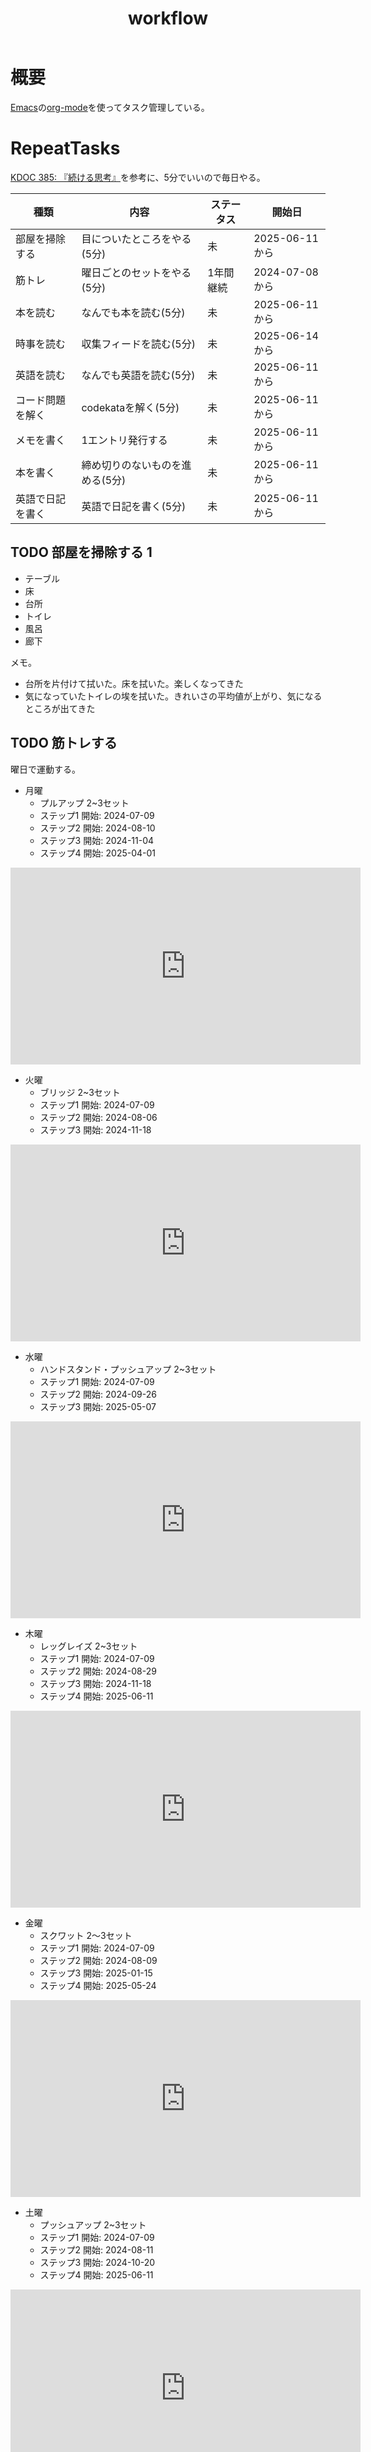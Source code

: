 :PROPERTIES:
:ID:       fad0d446-fe06-4614-af63-a0c5ecc11c9c
:mtime:    20250621193239
:ctime:    20210904124352
:END:
#+title: workflow
#+filetags: :Habit:
* 概要
[[id:1ad8c3d5-97ba-4905-be11-e6f2626127ad][Emacs]]の[[id:7e85e3f3-a6b9-447e-9826-307a3618dac8][org-mode]]を使ってタスク管理している。
* RepeatTasks
:LOGBOOK:
:END:

[[id:20250611T180912][KDOC 385: 『続ける思考』]]を参考に、5分でいいので毎日やる。

| 種類          | 内容                       | ステータス | 開始日          |
|--------------+---------------------------+----------+---------------|
| 部屋を掃除する  | 目についたところをやる(5分)    | 未        | 2025-06-11から |
| 筋トレ         | 曜日ごとのセットをやる(5分)    | 1年間継続  | 2024-07-08から |
| 本を読む       | なんでも本を読む(5分)         | 未        | 2025-06-11から |
| 時事を読む     | 収集フィードを読む(5分)       | 未        | 2025-06-14から |
| 英語を読む     | なんでも英語を読む(5分)       | 未        | 2025-06-11から |
| コード問題を解く | codekataを解く(5分)         | 未        | 2025-06-11から |
| メモを書く     | 1エントリ発行する             | 未        | 2025-06-11から |
| 本を書く       | 締め切りのないものを進める(5分) | 未        | 2025-06-11から |
| 英語で日記を書く | 英語で日記を書く(5分)         | 未        | 2025-06-11から |

** TODO 部屋を掃除する 1
:LOGBOOK:
CLOCK: [2025-06-21 Sat 09:01]--[2025-06-21 Sat 09:06] =>  0:05
CLOCK: [2025-06-20 Fri 08:00]--[2025-06-20 Fri 08:05] =>  0:05
CLOCK: [2025-06-19 Thu 08:01]--[2025-06-19 Thu 08:06] =>  0:05
CLOCK: [2025-06-18 Wed 08:10]--[2025-06-18 Wed 08:15] =>  0:05
CLOCK: [2025-06-17 Tue 08:08]--[2025-06-17 Tue 08:13] =>  0:05
CLOCK: [2025-06-16 Mon 08:24]--[2025-06-16 Mon 08:29] =>  0:05
CLOCK: [2025-06-15 Sun 08:55]--[2025-06-15 Sun 09:00] =>  0:05
CLOCK: [2025-06-14 Sat 08:08]--[2025-06-14 Sat 08:13] =>  0:05
CLOCK: [2025-06-13 Fri 08:35]--[2025-06-13 Fri 08:40] =>  0:05
CLOCK: [2025-06-12 Thu 08:13]--[2025-06-12 Thu 08:18] =>  0:05
CLOCK: [2025-06-11 Wed 18:07]--[2025-06-11 Wed 18:07] =>  0:00
:END:

- テーブル
- 床
- 台所
- トイレ
- 風呂
- 廊下

メモ。

- 台所を片付けて拭いた。床を拭いた。楽しくなってきた
- 気になっていたトイレの埃を拭いた。きれいさの平均値が上がり、気になるところが出てきた

** TODO 筋トレする
:LOGBOOK:
CLOCK: [2025-06-21 Sat 09:07]--[2025-06-21 Sat 09:12] =>  0:05
CLOCK: [2025-06-20 Fri 08:07]--[2025-06-20 Fri 08:12] =>  0:05
CLOCK: [2025-06-19 Thu 08:08]--[2025-06-19 Thu 08:13] =>  0:05
CLOCK: [2025-06-18 Wed 19:08]--[2025-06-18 Wed 19:13] =>  0:05
CLOCK: [2025-06-18 Wed 08:17]--[2025-06-18 Wed 08:22] =>  0:05
CLOCK: [2025-06-17 Tue 08:13]--[2025-06-17 Tue 08:18] =>  0:05
CLOCK: [2025-06-16 Mon 08:18]--[2025-06-16 Mon 08:23] =>  0:05
CLOCK: [2025-06-15 Sun 08:50]--[2025-06-15 Sun 08:55] =>  0:05
CLOCK: [2025-06-14 Sat 08:14]--[2025-06-14 Sat 08:19] =>  0:05
CLOCK: [2025-06-13 Fri 08:27]--[2025-06-13 Fri 08:32] =>  0:05
CLOCK: [2025-06-12 Thu 08:59]--[2025-06-12 Thu 09:04] =>  0:05
CLOCK: [2025-06-11 Wed 22:26]--[2025-06-11 Wed 22:31] =>  0:05
CLOCK: [2025-06-11 Wed 19:36]--[2025-06-11 Wed 19:37] =>  0:01
:END:
曜日で運動する。

- 月曜
  - プルアップ 2~3セット
  - ステップ1 開始: 2024-07-09
  - ステップ2 開始: 2024-08-10
  - ステップ3 開始: 2024-11-04
  - ステップ4 開始: 2025-04-01

#+caption: ステップ4
#+begin_export html
<iframe width="560" height="315" src="https://www.youtube.com/embed/vsRRJGHhKnA?si=mrpJR6Xi3tvZkY0Q" title="YouTube video player" frameborder="0" allow="accelerometer; autoplay; clipboard-write; encrypted-media; gyroscope; picture-in-picture; web-share" referrerpolicy="strict-origin-when-cross-origin" allowfullscreen></iframe>
#+end_export

- 火曜
  - ブリッジ 2~3セット
  - ステップ1 開始: 2024-07-09
  - ステップ2 開始: 2024-08-06
  - ステップ3 開始: 2024-11-18

#+caption: ステップ3
#+begin_export html
<iframe width="560" height="315" src="https://www.youtube.com/embed/o9yKAjvUQlM?si=Q66HX2aYdmRk7RO4" title="YouTube video player" frameborder="0" allow="accelerometer; autoplay; clipboard-write; encrypted-media; gyroscope; picture-in-picture; web-share" referrerpolicy="strict-origin-when-cross-origin" allowfullscreen></iframe>
#+end_export

- 水曜
  - ハンドスタンド・プッシュアップ 2~3セット
  - ステップ1 開始: 2024-07-09
  - ステップ2 開始: 2024-09-26
  - ステップ3 開始: 2025-05-07

#+caption: ステップ3
#+begin_export html
<iframe width="560" height="315" src="https://www.youtube.com/embed/gI4vnrDAxEQ?si=fvwbTSl3HV02Be0Y" title="YouTube video player" frameborder="0" allow="accelerometer; autoplay; clipboard-write; encrypted-media; gyroscope; picture-in-picture; web-share" referrerpolicy="strict-origin-when-cross-origin" allowfullscreen></iframe>
#+end_export

- 木曜
  - レッグレイズ 2~3セット
  - ステップ1 開始: 2024-07-09
  - ステップ2 開始: 2024-08-29
  - ステップ3 開始: 2024-11-18
  - ステップ4 開始: 2025-06-11

#+caption: ステップ4
#+begin_export html
<iframe width="560" height="315" src="https://www.youtube.com/embed/esoUyks3PZM?si=JAKCIGMuO_s9lcxD" title="YouTube video player" frameborder="0" allow="accelerometer; autoplay; clipboard-write; encrypted-media; gyroscope; picture-in-picture; web-share" referrerpolicy="strict-origin-when-cross-origin" allowfullscreen></iframe>
#+end_export

- 金曜
  - スクワット 2〜3セット
  - ステップ1 開始: 2024-07-09
  - ステップ2 開始: 2024-08-09
  - ステップ3 開始: 2025-01-15
  - ステップ4 開始: 2025-05-24

#+caption: ステップ4
#+begin_export html
<iframe width="560" height="315" src="https://www.youtube.com/embed/tIHNkW0nGFg?si=TQ9Gcm6z15SbnARP" title="YouTube video player" frameborder="0" allow="accelerometer; autoplay; clipboard-write; encrypted-media; gyroscope; picture-in-picture; web-share" referrerpolicy="strict-origin-when-cross-origin" allowfullscreen></iframe>
#+end_export

- 土曜
  - プッシュアップ 2~3セット
  - ステップ1 開始: 2024-07-09
  - ステップ2 開始: 2024-08-11
  - ステップ3 開始: 2024-10-20
  - ステップ4 開始: 2025-06-11

#+caption: ステップ4
#+begin_export html
<iframe width="560" height="315" src="https://www.youtube.com/embed/bGuUODcwnHA?si=tBAm6uZp_z3XG4jH" title="YouTube video player" frameborder="0" allow="accelerometer; autoplay; clipboard-write; encrypted-media; gyroscope; picture-in-picture; web-share" referrerpolicy="strict-origin-when-cross-origin" allowfullscreen></iframe>
#+end_export

- 日曜
  - 休み

** TODO 本を読む 2                                                          :Train:
:PROPERTIES:
:Effort:   20:00
:END:
:LOGBOOK:
CLOCK: [2025-06-21 Sat 18:35]--[2025-06-21 Sat 19:00] =>  0:25
CLOCK: [2025-06-21 Sat 18:10]--[2025-06-21 Sat 18:35] =>  0:25
CLOCK: [2025-06-21 Sat 10:31]--[2025-06-21 Sat 10:56] =>  0:25
CLOCK: [2025-06-21 Sat 09:12]--[2025-06-21 Sat 09:17] =>  0:05
CLOCK: [2025-06-20 Fri 08:12]--[2025-06-20 Fri 08:17] =>  0:05
CLOCK: [2025-06-19 Thu 08:14]--[2025-06-19 Thu 08:19] =>  0:05
CLOCK: [2025-06-18 Wed 23:20]--[2025-06-18 Wed 23:45] =>  0:25
CLOCK: [2025-06-18 Wed 08:22]--[2025-06-18 Wed 08:27] =>  0:05
CLOCK: [2025-06-17 Tue 08:19]--[2025-06-17 Tue 08:24] =>  0:05
CLOCK: [2025-06-16 Mon 08:32]--[2025-06-16 Mon 08:37] =>  0:05
CLOCK: [2025-06-15 Sun 10:05]--[2025-06-15 Sun 10:30] =>  0:25
CLOCK: [2025-06-15 Sun 09:03]--[2025-06-15 Sun 09:08] =>  0:05
CLOCK: [2025-06-14 Sat 08:25]--[2025-06-14 Sat 08:30] =>  0:05
CLOCK: [2025-06-13 Fri 08:41]--[2025-06-13 Fri 08:46] =>  0:05
CLOCK: [2025-06-12 Thu 22:52]--[2025-06-12 Thu 23:17] =>  0:25
CLOCK: [2025-06-12 Thu 08:48]--[2025-06-12 Thu 08:53] =>  0:05
CLOCK: [2025-06-11 Wed 20:12]--[2025-06-11 Wed 20:37] =>  0:25
CLOCK: [2025-06-11 Wed 19:39]--[2025-06-11 Wed 20:04] =>  0:25
CLOCK: [2025-05-12 Mon 20:01]--[2025-05-12 Mon 20:26] =>  0:25
CLOCK: [2025-05-12 Mon 18:52]--[2025-05-12 Mon 19:17] =>  0:25
CLOCK: [2025-02-02 Sun 10:22]--[2025-02-02 Sun 10:47] =>  0:25
:END:

比較的長めの何かを少しづつ読む。

** TODO 時事を読む 1
:LOGBOOK:
CLOCK: [2025-06-21 Sat 09:18]--[2025-06-21 Sat 09:23] =>  0:05
CLOCK: [2025-06-20 Fri 08:20]--[2025-06-20 Fri 08:25] =>  0:05
CLOCK: [2025-06-19 Thu 08:20]--[2025-06-19 Thu 08:25] =>  0:05
CLOCK: [2025-06-18 Wed 20:46]--[2025-06-18 Wed 21:11] =>  0:25
CLOCK: [2025-06-18 Wed 19:13]--[2025-06-18 Wed 19:38] =>  0:25
CLOCK: [2025-06-18 Wed 08:27]--[2025-06-18 Wed 08:32] =>  0:05
CLOCK: [2025-06-17 Tue 08:24]--[2025-06-17 Tue 08:29] =>  0:05
CLOCK: [2025-06-16 Mon 08:37]--[2025-06-16 Mon 08:42] =>  0:05
CLOCK: [2025-06-15 Sun 09:09]--[2025-06-15 Sun 09:14] =>  0:05
:END:

収集フィードを読む。

** TODO 英語を読む 9                                                    :Train:
:PROPERTIES:
:Effort:   20:00
:END:
:LOGBOOK:
CLOCK: [2025-06-21 Sat 10:04]--[2025-06-21 Sat 10:29] =>  0:25
CLOCK: [2025-06-21 Sat 09:59]--[2025-06-21 Sat 10:04] =>  0:05
CLOCK: [2025-06-21 Sat 09:23]--[2025-06-21 Sat 09:28] =>  0:05
CLOCK: [2025-06-20 Fri 08:29]--[2025-06-20 Fri 08:34] =>  0:05
CLOCK: [2025-06-19 Thu 08:25]--[2025-06-19 Thu 08:30] =>  0:05
CLOCK: [2025-06-18 Wed 23:46]--[2025-06-19 Thu 00:11] =>  0:25
CLOCK: [2025-06-04 Wed 23:58]--[2025-06-05 Thu 00:23] =>  0:25
CLOCK: [2025-06-07 Sat 18:10]--[2025-06-07 Sat 18:35] =>  0:25
CLOCK: [2025-06-08 Sun 11:13]--[2025-06-08 Sun 11:38] =>  0:25
CLOCK: [2025-06-08 Sun 19:11]--[2025-06-08 Sun 19:36] =>  0:25
CLOCK: [2025-06-10 Tue 19:13]--[2025-06-10 Tue 19:38] =>  0:25
CLOCK: [2025-06-10 Tue 19:38]--[2025-06-10 Tue 20:03] =>  0:25
CLOCK: [2025-06-10 Tue 20:03]--[2025-06-10 Tue 20:28] =>  0:25
CLOCK: [2025-06-10 Tue 22:27]--[2025-06-10 Tue 22:52] =>  0:25
CLOCK: [2025-06-11 Wed 00:31]--[2025-06-11 Wed 00:56] =>  0:25
CLOCK: [2025-06-11 Wed 18:44]--[2025-06-11 Wed 19:09] =>  0:25
CLOCK: [2025-06-11 Wed 19:09]--[2025-06-11 Wed 19:34] =>  0:25
CLOCK: [2025-06-11 Wed 22:56]--[2025-06-11 Wed 23:01] =>  0:05
CLOCK: [2025-06-11 Wed 23:29]--[2025-06-11 Wed 23:54] =>  0:25
CLOCK: [2025-06-11 Wed 23:54]--[2025-06-11 Wed 23:59] =>  0:05
CLOCK: [2025-06-12 Thu 01:06]--[2025-06-12 Thu 01:06] =>  0:00
CLOCK: [2025-06-12 Thu 08:53]--[2025-06-12 Thu 08:58] =>  0:05
CLOCK: [2025-06-12 Thu 21:26]--[2025-06-12 Thu 21:51] =>  0:25
CLOCK: [2025-06-13 Fri 00:35]--[2025-06-13 Fri 01:00] =>  0:25
CLOCK: [2025-06-13 Fri 08:46]--[2025-06-13 Fri 08:51] =>  0:05
CLOCK: [2025-06-14 Sat 01:48]--[2025-06-14 Sat 01:53] =>  0:05
CLOCK: [2025-06-14 Sat 01:53]--[2025-06-14 Sat 01:58] =>  0:05
CLOCK: [2025-06-14 Sat 08:31]--[2025-06-14 Sat 08:36] =>  0:05
CLOCK: [2025-06-14 Sat 10:04]--[2025-06-14 Sat 10:29] =>  0:25
CLOCK: [2025-06-14 Sat 11:52]--[2025-06-14 Sat 12:17] =>  0:25
CLOCK: [2025-06-14 Sat 15:19]--[2025-06-14 Sat 15:44] =>  0:25
CLOCK: [2025-06-14 Sat 15:49]--[2025-06-14 Sat 16:14] =>  0:25
CLOCK: [2025-06-14 Sat 17:06]--[2025-06-14 Sat 17:31] =>  0:25
CLOCK: [2025-06-14 Sat 17:31]--[2025-06-14 Sat 17:56] =>  0:25
CLOCK: [2025-06-15 Sun 09:15]--[2025-06-15 Sun 09:20] =>  0:05
CLOCK: [2025-06-16 Mon 08:44]--[2025-06-16 Mon 08:49] =>  0:05
CLOCK: [2025-06-17 Tue 08:33]--[2025-06-17 Tue 08:38] =>  0:05
CLOCK: [2025-06-18 Tue 08:34]--[2025-06-17 Tue 08:39] =>  0:05
:END:
:LOGBOpOK:
:END:

英語を練習する。

- シャドウイングしたほうがわかったか試せてよい
- わからなかったところは戻って再生したほうが気持ち悪くない

履歴。

- [[https://www.youtube.com/watch?v=f8sOJfg9g6w&ab_channel=MoriCalliopeCh.hololive-EN][【Pokémon Emerald Nuzlocke】im back and ready to for victory road (part 11) - YouTube]]
- [[https://www.youtube.com/watch?v=bpvcuuvhP_I&ab_channel=MoriCalliopeCh.hololive-EN][【PALWORLD】i wish to become the most greatest, unlike those before #hololiveenglish - YouTube]]
- [[https://www.youtube.com/watch?v=NN5Xfx6lGDM&ab_channel=MoriCalliopeCh.hololive-EN][【Pokémon Emerald Nuzlocke】creating the perfect specimen.... (part 12) - YouTube]]

** TODO コード問題を解く 1                                          :Train:
:LOGBOOK:
CLOCK: [2025-06-21 Sat 09:29]--[2025-06-21 Sat 09:34] =>  0:05
CLOCK: [2025-06-20 Fri 08:34]--[2025-06-20 Fri 08:39] =>  0:05
CLOCK: [2025-06-19 Thu 08:32]--[2025-06-19 Thu 08:37] =>  0:05
CLOCK: [2025-06-18 Wed 08:40]--[2025-06-18 Wed 08:45] =>  0:05
CLOCK: [2025-06-17 Tue 08:38]--[2025-06-17 Tue 08:43] =>  0:05
CLOCK: [2025-06-16 Mon 08:49]--[2025-06-16 Mon 08:54] =>  0:05
CLOCK: [2025-06-15 Sun 09:21]--[2025-06-15 Sun 09:26] =>  0:05
CLOCK: [2025-06-14 Sat 09:19]--[2025-06-14 Sat 09:44] =>  0:25
CLOCK: [2025-06-14 Sat 08:42]--[2025-06-14 Sat 08:47] =>  0:05
CLOCK: [2025-06-14 Sat 08:36]--[2025-06-14 Sat 08:41] =>  0:05
CLOCK: [2025-06-13 Fri 08:53]--[2025-06-13 Fri 08:58] =>  0:05
CLOCK: [2025-06-12 Thu 09:04]--[2025-06-12 Thu 09:09] =>  0:05
CLOCK: [2025-06-12 Thu 00:39]--[2025-06-12 Thu 01:04] =>  0:25
CLOCK: [2025-06-12 Thu 00:07]--[2025-06-12 Thu 00:32] =>  0:25
CLOCK: [2025-06-12 Thu 00:02]--[2025-06-12 Thu 00:07] =>  0:05
CLOCK: [2025-06-11 Wed 22:35]--[2025-06-11 Wed 22:40] =>  0:05
CLOCK: [2025-05-23 Fri 00:09]--[2025-05-23 Fri 00:34] =>  0:25
CLOCK: [2025-05-23 Fri 00:09]--[2025-05-23 Fri 00:34] =>  0:25
CLOCK: [2025-05-22 Thu 23:44]--[2025-05-23 Fri 00:09] =>  0:25
CLOCK: [2025-05-22 Thu 23:18]--[2025-05-22 Thu 23:43] =>  0:25
CLOCK: [2025-05-17 Sat 20:20]--[2025-05-17 Sat 20:45] =>  0:25
CLOCK: [2025-05-17 Sat 19:55]--[2025-05-17 Sat 20:20] =>  0:25
CLOCK: [2025-05-17 Sat 19:22]--[2025-05-17 Sat 19:47] =>  0:25
CLOCK: [2025-05-17 Sat 18:57]--[2025-05-17 Sat 19:22] =>  0:25
CLOCK: [2025-05-17 Sat 18:32]--[2025-05-17 Sat 18:57] =>  0:25
CLOCK: [2025-05-17 Sat 00:00]--[2025-05-17 Sat 00:25] =>  0:25
CLOCK: [2025-05-15 Thu 21:51]--[2025-05-15 Thu 22:16] =>  0:25
CLOCK: [2025-05-15 Thu 21:26]--[2025-05-15 Thu 21:51] =>  0:25
CLOCK: [2025-05-14 Wed 22:54]--[2025-05-14 Wed 23:19] =>  0:25
CLOCK: [2025-05-14 Wed 08:40]--[2025-05-14 Wed 09:05] =>  0:25
CLOCK: [2025-05-14 Wed 08:15]--[2025-05-14 Wed 08:40] =>  0:25
CLOCK: [2025-05-13 Tue 22:01]--[2025-05-13 Tue 22:26] =>  0:25
CLOCK: [2025-05-13 Tue 21:36]--[2025-05-13 Tue 22:01] =>  0:25
CLOCK: [2025-05-12 Mon 23:35]--[2025-05-13 Tue 00:00] =>  0:25
CLOCK: [2025-05-11 Sun 20:44]--[2025-05-11 Sun 21:09] =>  0:25
CLOCK: [2025-05-11 Sun 20:19]--[2025-05-11 Sun 20:44] =>  0:25
CLOCK: [2025-05-11 Sun 19:26]--[2025-05-11 Sun 19:51] =>  0:25
CLOCK: [2025-05-11 Sun 10:20]--[2025-05-11 Sun 10:45] =>  0:25
CLOCK: [2025-05-11 Sun 09:55]--[2025-05-11 Sun 10:20] =>  0:25
CLOCK: [2025-05-11 Sun 09:30]--[2025-05-11 Sun 09:55] =>  0:25
CLOCK: [2025-05-11 Sun 09:05]--[2025-05-11 Sun 09:30] =>  0:25
CLOCK: [2025-05-10 Sat 20:36]--[2025-05-10 Sat 21:01] =>  0:25
CLOCK: [2025-05-10 Sat 20:11]--[2025-05-10 Sat 20:36] =>  0:25
CLOCK: [2025-05-10 Sat 19:45]--[2025-05-10 Sat 20:10] =>  0:25
CLOCK: [2025-05-10 Sat 19:14]--[2025-05-10 Sat 19:39] =>  0:25
CLOCK: [2025-03-16 Sun 11:29]--[2025-03-16 Sun 11:54] =>  0:25
CLOCK: [2025-03-16 Sun 11:03]--[2025-03-16 Sun 11:28] =>  0:25
CLOCK: [2025-03-16 Sun 10:37]--[2025-03-16 Sun 11:02] =>  0:25
:END:

Codewarsなどで基礎を練習する。

- フィボナッチ数列を作るのがサクッといかなくて凹む。ひどいものだ。前は普通にできていた記憶があるが...

** TODO メモを書く 2                                              :Train:
:PROPERTIES:
:Effort:   20:00
:END:
:LOGBOOK:
CLOCK: [2025-06-21 Sat 19:07]--[2025-06-21 Sat 19:32] =>  0:25
CLOCK: [2025-06-21 Sat 19:01]--[2025-06-21 Sat 19:06] =>  0:05
CLOCK: [2025-06-21 Sat 17:37]--[2025-06-21 Sat 18:02] =>  0:25
CLOCK: [2025-06-21 Sat 16:45]--[2025-06-21 Sat 17:10] =>  0:25
CLOCK: [2025-06-21 Sat 11:59]--[2025-06-21 Sat 12:24] =>  0:25
CLOCK: [2025-06-21 Sat 11:32]--[2025-06-21 Sat 11:57] =>  0:25
CLOCK: [2025-06-21 Sat 11:06]--[2025-06-21 Sat 11:31] =>  0:25
CLOCK: [2025-06-21 Sat 09:35]--[2025-06-21 Sat 09:40] =>  0:05
CLOCK: [2025-06-20 Fri 23:08]--[2025-06-20 Fri 23:33] =>  0:25
CLOCK: [2025-06-20 Fri 08:45]--[2025-06-20 Fri 08:50] =>  0:05
CLOCK: [2025-06-19 Thu 08:41]--[2025-06-19 Thu 08:46] =>  0:05
CLOCK: [2025-06-19 Thu 00:18]--[2025-06-19 Thu 00:43] =>  0:25
CLOCK: [2025-06-18 Wed 08:47]--[2025-06-18 Wed 08:52] =>  0:05
CLOCK: [2025-06-17 Tue 08:44]--[2025-06-17 Tue 08:49] =>  0:05
CLOCK: [2025-06-16 Mon 20:45]--[2025-06-16 Mon 21:10] =>  0:25
CLOCK: [2025-06-16 Mon 20:06]--[2025-06-16 Mon 20:31] =>  0:25
CLOCK: [2025-06-16 Mon 19:35]--[2025-06-16 Mon 20:00] =>  0:25
CLOCK: [2025-06-16 Mon 08:55]--[2025-06-16 Mon 09:00] =>  0:05
CLOCK: [2025-06-15 Sun 09:27]--[2025-06-15 Sun 09:32] =>  0:05
CLOCK: [2025-06-14 Sat 18:21]--[2025-06-14 Sat 18:46] =>  0:25
CLOCK: [2025-06-14 Sat 14:29]--[2025-06-14 Sat 14:54] =>  0:25
CLOCK: [2025-06-14 Sat 12:40]--[2025-06-14 Sat 13:05] =>  0:25
CLOCK: [2025-06-14 Sat 11:26]--[2025-06-14 Sat 11:51] =>  0:25
CLOCK: [2025-06-14 Sat 10:57]--[2025-06-14 Sat 11:22] =>  0:25
CLOCK: [2025-06-14 Sat 08:47]--[2025-06-14 Sat 08:52] =>  0:05
CLOCK: [2025-06-14 Sat 01:09]--[2025-06-14 Sat 01:14] =>  0:05
CLOCK: [2025-06-13 Fri 08:59]--[2025-06-13 Fri 09:04] =>  0:05
CLOCK: [2025-06-12 Thu 20:50]--[2025-06-12 Thu 21:15] =>  0:25
CLOCK: [2025-06-12 Thu 20:25]--[2025-06-12 Thu 20:50] =>  0:25
CLOCK: [2025-06-12 Thu 08:43]--[2025-06-12 Thu 08:48] =>  0:05
CLOCK: [2025-06-11 Wed 21:54]--[2025-06-11 Wed 22:19] =>  0:25
CLOCK: [2025-06-11 Wed 18:17]--[2025-06-11 Wed 18:42] =>  0:25
CLOCK: [2025-05-06 Tue 15:53]--[2025-05-06 Tue 16:18] =>  0:25
CLOCK: [2025-05-05 Mon 20:49]--[2025-05-05 Mon 21:14] =>  0:25
CLOCK: [2025-05-05 Mon 13:35]--[2025-05-05 Mon 14:00] =>  0:25
CLOCK: [2025-05-03 Sat 09:25]--[2025-05-03 Sat 09:50] =>  0:25
CLOCK: [2025-05-03 Sat 08:59]--[2025-05-03 Sat 09:24] =>  0:25
CLOCK: [2025-05-03 Sat 08:34]--[2025-05-03 Sat 08:59] =>  0:25
CLOCK: [2025-05-03 Sat 08:06]--[2025-05-03 Sat 08:31] =>  0:25
CLOCK: [2025-05-03 Sat 07:28]--[2025-05-03 Sat 07:53] =>  0:25
CLOCK: [2025-05-02 Fri 07:03]--[2025-05-02 Fri 07:28] =>  0:25
CLOCK: [2025-02-14 Fri 23:20]--[2025-02-14 Fri 23:45] =>  0:25
CLOCK: [2025-02-13 Thu 21:58]--[2025-02-13 Thu 22:23] =>  0:25
CLOCK: [2025-02-12 Wed 20:01]--[2025-02-12 Wed 20:26] =>  0:25
CLOCK: [2025-02-11 Tue 22:55]--[2025-02-11 Tue 23:20] =>  0:25
CLOCK: [2025-02-11 Tue 22:23]--[2025-02-11 Tue 22:48] =>  0:25
CLOCK: [2025-02-10 Mon 21:19]--[2025-02-10 Mon 21:44] =>  0:25
CLOCK: [2025-02-09 Sun 21:56]--[2025-02-09 Sun 22:21] =>  0:25
CLOCK: [2025-02-09 Sun 20:25]--[2025-02-09 Sun 20:50] =>  0:25
CLOCK: [2025-02-01 Sat 16:02]--[2025-02-01 Sat 16:27] =>  0:25
CLOCK: [2025-02-01 Sat 15:37]--[2025-02-01 Sat 16:02] =>  0:25
CLOCK: [2025-02-01 Sat 12:08]--[2025-02-01 Sat 12:33] =>  0:25
CLOCK: [2025-02-01 Sat 11:43]--[2025-02-01 Sat 12:08] =>  0:25
CLOCK: [2025-02-01 Sat 11:00]--[2025-02-01 Sat 11:25] =>  0:25
CLOCK: [2025-02-01 Sat 10:02]--[2025-02-01 Sat 10:27] =>  0:25
CLOCK: [2025-02-01 Sat 09:13]--[2025-02-01 Sat 09:38] =>  0:25
CLOCK: [2025-02-01 Sat 08:32]--[2025-02-01 Sat 08:57] =>  0:25
:END:

記事を書く。

** TODO 本を書く 1
:LOGBOOK:
CLOCK: [2025-06-21 Sat 09:40]--[2025-06-21 Sat 09:45] =>  0:05
CLOCK: [2025-06-20 Fri 08:53]--[2025-06-20 Fri 08:58] =>  0:05
CLOCK: [2025-06-19 Thu 21:55]--[2025-06-19 Thu 22:20] =>  0:25
CLOCK: [2025-06-19 Thu 21:20]--[2025-06-19 Thu 21:45] =>  0:25
CLOCK: [2025-06-19 Thu 08:49]--[2025-06-19 Thu 08:54] =>  0:05
CLOCK: [2025-06-18 Wed 08:53]--[2025-06-18 Wed 08:58] =>  0:05
CLOCK: [2025-06-17 Tue 08:57]--[2025-06-17 Tue 09:02] =>  0:05
CLOCK: [2025-06-16 Mon 09:05]--[2025-06-16 Mon 09:10] =>  0:05
CLOCK: [2025-06-15 Sun 09:38]--[2025-06-15 Sun 09:43] =>  0:05
CLOCK: [2025-06-14 Sat 10:30]--[2025-06-14 Sat 10:55] =>  0:25
CLOCK: [2025-06-14 Sat 09:03]--[2025-06-14 Sat 09:09] =>  0:06
CLOCK: [2025-06-14 Sat 08:55]--[2025-06-14 Sat 09:00] =>  0:05
CLOCK: [2025-06-13 Fri 09:10]--[2025-06-13 Fri 09:15] =>  0:05
CLOCK: [2025-06-12 Thu 21:18]--[2025-06-12 Thu 21:23] =>  0:05
:END:

いくつか、やりかけのものがある。少しづつ進める。

** TODO 英語で日記を書く 1
:LOGBOOK:
CLOCK: [2025-06-21 Sat 09:54]--[2025-06-21 Sat 09:59] =>  0:05
CLOCK: [2025-06-20 Fri 08:58]--[2025-06-20 Fri 09:03] =>  0:05
CLOCK: [2025-06-19 Thu 09:06]--[2025-06-19 Thu 09:11] =>  0:05
CLOCK: [2025-06-18 Wed 08:58]--[2025-06-18 Wed 09:03] =>  0:05
CLOCK: [2025-06-17 Tue 09:03]--[2025-06-17 Tue 09:08] =>  0:05
CLOCK: [2025-06-16 Mon 09:11]--[2025-06-16 Mon 09:17] =>  0:06
CLOCK: [2025-06-15 Sun 09:45]--[2025-06-15 Sun 09:51] =>  0:06
CLOCK: [2025-06-14 Sat 09:10]--[2025-06-14 Sat 09:15] =>  0:05
CLOCK: [2025-06-14 Sat 00:40]--[2025-06-14 Sat 00:45] =>  0:05
CLOCK: [2025-06-13 Fri 09:18]--[2025-06-13 Fri 09:23] =>  0:05
CLOCK: [2025-06-12 Thu 13:10]--[2025-06-12 Thu 13:15] =>  0:05
CLOCK: [2025-06-11 Wed 20:05]--[2025-06-11 Wed 20:10] =>  0:05
:END:

英語を練習する。

* Tasks
* Archives
** DONE タスク状況をレポート化する
CLOSED: [2021-09-12 Sun 18:18]
:LOGBOOK:
CLOCK: [2021-09-12 Sun 15:32]--[2021-09-12 Sun 15:57] =>  0:25
CLOCK: [2021-09-12 Sun 14:47]--[2021-09-12 Sun 15:12] =>  0:25
CLOCK: [2021-09-12 Sun 13:51]--[2021-09-12 Sun 14:16] =>  0:25
:END:
週ごとで作成できると面白そう。
今週doneしたやつ、タスクでかかった時間の総計。
** DONE よく使うagenda viewを一発で開けるようにする
CLOSED: [2021-09-12 Sun 18:19]
- [[https://orgmode.org/manual/Exporting-Agenda-Views.html][Exporting Agenda Views (The Org Manual)]]

week, log-modeを自動的に選択してほしい。
** CLOSE チェックを忘れるとalertされなくなる
CLOSED: [2022-02-13 Sun 01:44]
何時間かはスヌーズ的にorg-alert通知してくれるが、しばらくすると出なくなる。
一応org-agendaには過ぎてるのも表示されるので放置するようなことはないが、不便。

org-agendaに期限切れが表示されるから、この問題は起きない。
** DONE 本を読む 1                                                 :Train:
CLOSED: [2025-01-27 Mon 20:14]
:LOGBOOK:
CLOCK: [2025-01-19 Sun 12:37]--[2025-01-19 Sun 13:02] =>  0:25
CLOCK: [2025-01-18 Sat 23:36]--[2025-01-19 Sun 00:01] =>  0:25
CLOCK: [2025-01-18 Sat 11:36]--[2025-01-18 Sat 12:01] =>  0:25
CLOCK: [2025-01-13 Mon 23:40]--[2025-01-14 Tue 00:05] =>  0:25
CLOCK: [2025-01-13 Mon 18:31]--[2025-01-13 Mon 18:56] =>  0:25
CLOCK: [2025-01-13 Mon 17:19]--[2025-01-13 Mon 17:44] =>  0:25
CLOCK: [2025-01-13 Mon 16:23]--[2025-01-13 Mon 16:48] =>  0:25
CLOCK: [2025-01-13 Mon 15:58]--[2025-01-13 Mon 16:23] =>  0:25
CLOCK: [2025-01-13 Mon 15:32]--[2025-01-13 Mon 15:57] =>  0:25
CLOCK: [2025-01-13 Mon 13:47]--[2025-01-13 Mon 14:12] =>  0:25
CLOCK: [2025-01-13 Mon 11:49]--[2025-01-13 Mon 12:14] =>  0:25
CLOCK: [2025-01-13 Mon 11:19]--[2025-01-13 Mon 11:44] =>  0:25
CLOCK: [2025-01-13 Mon 10:44]--[2025-01-13 Mon 11:09] =>  0:25
CLOCK: [2025-01-12 Sun 22:57]--[2025-01-12 Sun 23:22] =>  0:25
CLOCK: [2025-01-12 Sun 21:29]--[2025-01-12 Sun 21:54] =>  0:25
CLOCK: [2025-01-12 Sun 20:16]--[2025-01-12 Sun 20:41] =>  0:25
CLOCK: [2025-01-12 Sun 19:38]--[2025-01-12 Sun 20:03] =>  0:25
CLOCK: [2025-01-12 Sun 19:13]--[2025-01-12 Sun 19:38] =>  0:25
CLOCK: [2025-01-12 Sun 18:48]--[2025-01-12 Sun 19:13] =>  0:25
CLOCK: [2025-01-12 Sun 18:14]--[2025-01-12 Sun 18:39] =>  0:25
CLOCK: [2025-01-12 Sun 15:44]--[2025-01-12 Sun 16:09] =>  0:25
CLOCK: [2025-01-12 Sun 15:19]--[2025-01-12 Sun 15:44] =>  0:25
CLOCK: [2025-01-12 Sun 13:43]--[2025-01-12 Sun 14:09] =>  0:26
CLOCK: [2025-01-12 Sun 11:26]--[2025-01-12 Sun 11:51] =>  0:25
CLOCK: [2025-01-12 Sun 10:02]--[2025-01-12 Sun 10:27] =>  0:25
CLOCK: [2025-01-12 Sun 00:21]--[2025-01-12 Sun 00:46] =>  0:25
CLOCK: [2025-01-11 Sat 19:27]--[2025-01-11 Sat 19:52] =>  0:25
CLOCK: [2025-01-11 Sat 18:29]--[2025-01-11 Sat 18:54] =>  0:25
CLOCK: [2025-01-11 Sat 15:57]--[2025-01-11 Sat 16:22] =>  0:25
CLOCK: [2025-01-11 Sat 12:07]--[2025-01-11 Sat 12:32] =>  0:25
CLOCK: [2025-01-09 Thu 00:20]--[2025-01-09 Thu 00:45] =>  0:25
CLOCK: [2024-12-01 Sun 19:55]--[2024-12-01 Sun 20:20] =>  0:25
CLOCK: [2024-12-01 Sun 19:30]--[2024-12-01 Sun 19:55] =>  0:25
CLOCK: [2024-12-01 Sun 18:59]--[2024-12-01 Sun 19:24] =>  0:25
CLOCK: [2024-12-01 Sun 11:11]--[2024-12-01 Sun 11:36] =>  0:25
CLOCK: [2024-11-15 Fri 23:59]--[2024-11-16 Sat 00:24] =>  0:25
CLOCK: [2024-11-15 Fri 21:30]--[2024-11-15 Fri 21:55] =>  0:25
CLOCK: [2024-11-02 Sat 19:22]--[2024-11-02 Sat 20:11] =>  0:49
CLOCK: [2024-10-06 Sun 20:22]--[2024-10-06 Sun 20:47] =>  0:25
CLOCK: [2024-09-19 Thu 23:05]--[2024-09-19 Thu 23:30] =>  0:25
CLOCK: [2024-08-10 Sat 10:30]--[2024-08-10 Sat 10:55] =>  0:25
CLOCK: [2024-08-10 Sat 10:05]--[2024-08-10 Sat 10:30] =>  0:25
CLOCK: [2024-08-05 Mon 00:18]--[2024-08-05 Mon 00:43] =>  0:25
CLOCK: [2024-08-04 Sun 00:40]--[2024-08-04 Sun 01:05] =>  0:25
CLOCK: [2024-08-03 Sat 12:42]--[2024-08-03 Sat 13:07] =>  0:25
CLOCK: [2024-08-03 Sat 12:05]--[2024-08-03 Sat 12:30] =>  0:25
CLOCK: [2024-07-24 Wed 21:03]--[2024-07-24 Wed 21:28] =>  0:25
CLOCK: [2024-07-24 Wed 20:38]--[2024-07-24 Wed 21:03] =>  0:25
CLOCK: [2024-06-29 Sat 18:32]--[2024-06-29 Sat 18:57] =>  0:25
CLOCK: [2024-06-26 Wed 12:19]--[2024-06-26 Wed 12:44] =>  0:25
CLOCK: [2024-06-20 Thu 23:19]--[2024-06-20 Thu 23:44] =>  0:25
CLOCK: [2024-06-19 Wed 11:11]--[2024-06-19 Wed 11:36] =>  0:25
CLOCK: [2024-06-19 Wed 10:28]--[2024-06-19 Wed 10:53] =>  0:25
CLOCK: [2024-06-18 Tue 20:57]--[2024-06-18 Tue 21:22] =>  0:25
CLOCK: [2024-06-12 Wed 17:44]--[2024-06-12 Wed 18:09] =>  0:25
CLOCK: [2024-06-09 Sun 17:13]--[2024-06-09 Sun 17:38] =>  0:25
CLOCK: [2024-06-08 Sat 11:44]--[2024-06-08 Sat 12:09] =>  0:25
CLOCK: [2024-06-08 Sat 10:58]--[2024-06-08 Sat 11:23] =>  0:25
CLOCK: [2024-06-08 Sat 10:14]--[2024-06-08 Sat 10:39] =>  0:25
CLOCK: [2024-06-01 Sat 23:06]--[2024-06-01 Sat 23:31] =>  0:25
CLOCK: [2024-06-01 Sat 12:03]--[2024-06-01 Sat 12:28] =>  0:25
CLOCK: [2024-06-01 Sat 11:31]--[2024-06-01 Sat 11:56] =>  0:25
CLOCK: [2024-05-23 Thu 23:12]--[2024-05-23 Thu 23:37] =>  0:25
CLOCK: [2024-05-20 Mon 00:45]--[2024-05-20 Mon 01:10] =>  0:25
CLOCK: [2024-05-19 Sun 09:58]--[2024-05-19 Sun 10:23] =>  0:25
CLOCK: [2024-05-15 Wed 20:33]--[2024-05-15 Wed 20:58] =>  0:25
CLOCK: [2024-05-13 Mon 19:12]--[2024-05-13 Mon 19:37] =>  0:25
CLOCK: [2024-05-12 Sun 11:42]--[2024-05-12 Sun 12:07] =>  0:25
CLOCK: [2024-03-23 Sat 21:05]--[2024-03-23 Sat 21:30] =>  0:25
CLOCK: [2024-03-20 Wed 21:12]--[2024-03-20 Wed 21:37] =>  0:25
CLOCK: [2024-03-17 Sun 20:45]--[2024-03-17 Sun 21:10] =>  0:25
CLOCK: [2024-03-17 Sun 11:23]--[2024-03-17 Sun 11:48] =>  0:25
CLOCK: [2024-03-17 Sun 10:02]--[2024-03-17 Sun 10:27] =>  0:25
CLOCK: [2024-03-14 Thu 00:19]--[2024-03-14 Thu 00:44] =>  0:25
CLOCK: [2024-03-13 Wed 21:30]--[2024-03-13 Wed 21:55] =>  0:25
CLOCK: [2024-03-13 Wed 20:58]--[2024-03-13 Wed 21:23] =>  0:25
CLOCK: [2024-03-12 Tue 21:30]--[2024-03-12 Tue 21:55] =>  0:25
CLOCK: [2024-03-04 Mon 19:54]--[2024-03-04 Mon 20:19] =>  0:25
CLOCK: [2024-03-04 Mon 19:19]--[2024-03-04 Mon 19:44] =>  0:25
CLOCK: [2024-02-28 Wed 19:33]--[2024-02-28 Wed 19:58] =>  0:25
CLOCK: [2024-02-28 Wed 19:08]--[2024-02-28 Wed 19:33] =>  0:25
CLOCK: [2024-02-28 Wed 00:22]--[2024-02-28 Wed 00:47] =>  0:25
CLOCK: [2024-02-26 Mon 22:16]--[2024-02-26 Mon 22:41] =>  0:25
CLOCK: [2024-02-26 Mon 21:48]--[2024-02-26 Mon 22:13] =>  0:25
CLOCK: [2024-02-26 Mon 18:40]--[2024-02-26 Mon 19:05] =>  0:25
CLOCK: [2024-02-24 Sat 01:36]--[2024-02-24 Sat 02:01] =>  0:25
CLOCK: [2024-02-12 Mon 23:33]--[2024-02-12 Mon 23:58] =>  0:25
CLOCK: [2024-02-04 Sun 18:02]--[2024-02-04 Sun 18:27] =>  0:25
CLOCK: [2024-02-03 Sat 11:24]--[2024-02-03 Sat 11:50] =>  0:26
CLOCK: [2024-02-03 Sat 10:09]--[2024-02-03 Sat 10:34] =>  0:25
CLOCK: [2024-01-29 Mon 23:35]--[2024-01-30 Tue 00:00] =>  0:25
CLOCK: [2024-01-29 Mon 22:19]--[2024-01-29 Mon 22:44] =>  0:25
CLOCK: [2024-01-29 Mon 21:37]--[2024-01-29 Mon 22:02] =>  0:25
CLOCK: [2024-01-29 Mon 20:39]--[2024-01-29 Mon 21:04] =>  0:25
CLOCK: [2024-01-29 Mon 00:47]--[2024-01-29 Mon 01:12] =>  0:25
CLOCK: [2024-01-28 Sun 23:29]--[2024-01-28 Sun 23:54] =>  0:25
CLOCK: [2024-01-28 Sun 23:03]--[2024-01-28 Sun 23:28] =>  0:25
CLOCK: [2024-01-28 Sun 17:00]--[2024-01-28 Sun 17:25] =>  0:25
CLOCK: [2024-01-28 Sun 16:33]--[2024-01-28 Sun 16:58] =>  0:25
CLOCK: [2024-01-18 Thu 00:12]--[2024-01-18 Thu 00:37] =>  0:25
CLOCK: [2024-01-13 Sat 19:50]--[2024-01-13 Sat 20:15] =>  0:25
CLOCK: [2024-01-13 Sat 19:20]--[2024-01-13 Sat 19:45] =>  0:25
CLOCK: [2024-01-13 Sat 14:22]--[2024-01-13 Sat 14:47] =>  0:25
CLOCK: [2024-01-13 Sat 13:18]--[2024-01-13 Sat 13:43] =>  0:25
CLOCK: [2023-11-20 Mon 21:45]--[2023-11-20 Mon 22:10] =>  0:25
CLOCK: [2023-11-15 Wed 22:09]--[2023-11-15 Wed 22:34] =>  0:25
CLOCK: [2023-11-12 Sun 21:46]--[2023-11-12 Sun 22:11] =>  0:25
CLOCK: [2023-11-12 Sun 21:09]--[2023-11-12 Sun 21:34] =>  0:25
CLOCK: [2023-11-12 Sun 20:33]--[2023-11-12 Sun 20:58] =>  0:25
CLOCK: [2023-11-12 Sun 16:57]--[2023-11-12 Sun 17:22] =>  0:25
CLOCK: [2023-11-12 Sun 16:16]--[2023-11-12 Sun 16:41] =>  0:25
CLOCK: [2023-11-03 Fri 21:57]--[2023-11-03 Fri 22:22] =>  0:25
CLOCK: [2023-11-03 Fri 19:55]--[2023-11-03 Fri 20:20] =>  0:25
CLOCK: [2023-11-03 Fri 17:39]--[2023-11-03 Fri 18:04] =>  0:25
CLOCK: [2023-11-03 Fri 17:14]--[2023-11-03 Fri 17:39] =>  0:25
CLOCK: [2023-11-03 Fri 16:49]--[2023-11-03 Fri 17:14] =>  0:25
CLOCK: [2023-11-03 Fri 15:21]--[2023-11-03 Fri 15:46] =>  0:25
CLOCK: [2023-11-03 Fri 11:55]--[2023-11-03 Fri 12:20] =>  0:25
CLOCK: [2023-11-03 Fri 11:25]--[2023-11-03 Fri 11:50] =>  0:25
CLOCK: [2023-11-03 Fri 10:55]--[2023-11-03 Fri 11:20] =>  0:25
CLOCK: [2023-11-03 Fri 10:27]--[2023-11-03 Fri 10:52] =>  0:25
CLOCK: [2023-11-02 Thu 08:36]--[2023-11-02 Thu 09:01] =>  0:25
CLOCK: [2023-11-01 Wed 22:00]--[2023-11-01 Wed 22:25] =>  0:25
CLOCK: [2023-10-23 Mon 21:10]--[2023-10-23 Mon 21:35] =>  0:25
CLOCK: [2023-10-23 Mon 20:14]--[2023-10-23 Mon 20:39] =>  0:25
CLOCK: [2023-10-22 Sun 18:26]--[2023-10-22 Sun 18:51] =>  0:25
CLOCK: [2023-10-22 Sun 17:41]--[2023-10-22 Sun 18:06] =>  0:25
CLOCK: [2023-09-27 Wed 23:47]--[2023-09-28 Thu 00:12] =>  0:25
CLOCK: [2023-09-27 Wed 21:28]--[2023-09-27 Wed 21:53] =>  0:25
CLOCK: [2023-09-27 Wed 09:11]--[2023-09-27 Wed 09:36] =>  0:25
CLOCK: [2023-09-16 Sat 10:31]--[2023-09-16 Sat 10:56] =>  0:25
CLOCK: [2023-09-12 Tue 22:07]--[2023-09-12 Tue 22:32] =>  0:25
CLOCK: [2023-09-09 Sat 11:12]--[2023-09-09 Sat 11:37] =>  0:25
CLOCK: [2023-09-09 Sat 10:43]--[2023-09-09 Sat 11:08] =>  0:25
CLOCK: [2023-09-08 Fri 00:15]--[2023-09-08 Fri 00:40] =>  0:25
CLOCK: [2023-09-07 Thu 23:16]--[2023-09-07 Thu 23:41] =>  0:25
CLOCK: [2023-09-02 Sat 15:53]--[2023-09-02 Sat 16:18] =>  0:25
CLOCK: [2023-08-31 Thu 22:41]--[2023-08-31 Thu 23:06] =>  0:25
CLOCK: [2023-08-31 Thu 22:01]--[2023-08-31 Thu 22:26] =>  0:25
CLOCK: [2023-08-22 Tue 17:16]--[2023-08-22 Tue 17:41] =>  0:25
CLOCK: [2023-08-22 Tue 16:51]--[2023-08-22 Tue 17:16] =>  0:25
CLOCK: [2023-07-31 Mon 20:28]--[2023-07-31 Mon 20:53] =>  0:25
CLOCK: [2023-07-30 Sun 22:08]--[2023-07-30 Sun 22:33] =>  0:25
CLOCK: [2023-07-29 Sat 17:35]--[2023-07-29 Sat 18:00] =>  0:25
CLOCK: [2023-07-29 Sat 17:10]--[2023-07-29 Sat 17:35] =>  0:25
CLOCK: [2023-07-25 Tue 23:30]--[2023-07-25 Tue 23:55] =>  0:25
CLOCK: [2023-07-25 Tue 23:05]--[2023-07-25 Tue 23:30] =>  0:25
CLOCK: [2023-07-25 Tue 22:26]--[2023-07-25 Tue 22:51] =>  0:25
CLOCK: [2023-07-25 Tue 21:59]--[2023-07-25 Tue 22:24] =>  0:25
CLOCK: [2023-07-25 Tue 21:34]--[2023-07-25 Tue 21:59] =>  0:25
CLOCK: [2023-07-25 Tue 21:04]--[2023-07-25 Tue 21:29] =>  0:25
CLOCK: [2023-07-22 Sat 17:19]--[2023-07-22 Sat 17:44] =>  0:25
CLOCK: [2023-07-22 Sat 16:52]--[2023-07-22 Sat 17:17] =>  0:25
CLOCK: [2023-07-22 Sat 16:06]--[2023-07-22 Sat 16:31] =>  0:25
CLOCK: [2023-07-20 Thu 21:58]--[2023-07-20 Thu 22:23] =>  0:25
CLOCK: [2023-07-20 Thu 21:25]--[2023-07-20 Thu 21:50] =>  0:25
CLOCK: [2023-07-15 Sat 23:25]--[2023-07-15 Sat 23:50] =>  0:25
CLOCK: [2023-07-15 Sat 21:20]--[2023-07-15 Sat 21:45] =>  0:25
CLOCK: [2023-07-15 Sat 20:44]--[2023-07-15 Sat 21:09] =>  0:25
CLOCK: [2023-07-11 Tue 22:32]--[2023-07-11 Tue 22:57] =>  0:25
CLOCK: [2023-07-09 Sun 18:01]--[2023-07-09 Sun 18:26] =>  0:25
CLOCK: [2023-07-09 Sun 17:28]--[2023-07-09 Sun 17:53] =>  0:25
CLOCK: [2023-07-09 Sun 17:00]--[2023-07-09 Sun 17:25] =>  0:25
CLOCK: [2023-07-08 Sat 23:07]--[2023-07-08 Sat 23:32] =>  0:25
CLOCK: [2023-07-08 Sat 22:41]--[2023-07-08 Sat 23:06] =>  0:25
CLOCK: [2023-07-08 Sat 22:14]--[2023-07-08 Sat 22:39] =>  0:25
CLOCK: [2023-07-08 Sat 21:44]--[2023-07-08 Sat 22:09] =>  0:25
CLOCK: [2023-07-08 Sat 18:09]--[2023-07-08 Sat 18:34] =>  0:25
CLOCK: [2023-07-08 Sat 16:52]--[2023-07-08 Sat 17:17] =>  0:25
CLOCK: [2023-07-08 Sat 16:19]--[2023-07-08 Sat 16:44] =>  0:25
CLOCK: [2023-07-08 Sat 15:38]--[2023-07-08 Sat 16:03] =>  0:25
CLOCK: [2023-07-08 Sat 14:38]--[2023-07-08 Sat 15:03] =>  0:25
CLOCK: [2023-07-08 Sat 13:15]--[2023-07-08 Sat 13:40] =>  0:25
CLOCK: [2023-07-08 Sat 12:50]--[2023-07-08 Sat 13:15] =>  0:25
CLOCK: [2023-07-08 Sat 12:24]--[2023-07-08 Sat 12:49] =>  0:25
CLOCK: [2023-07-07 Fri 21:08]--[2023-07-07 Fri 21:33] =>  0:25
CLOCK: [2023-07-05 Wed 00:38]--[2023-07-05 Wed 01:03] =>  0:25
CLOCK: [2023-07-05 Wed 00:11]--[2023-07-05 Wed 00:36] =>  0:25
CLOCK: [2023-07-04 Tue 23:30]--[2023-07-04 Tue 23:55] =>  0:25
CLOCK: [2023-07-04 Tue 22:44]--[2023-07-04 Tue 23:09] =>  0:25
CLOCK: [2023-07-04 Tue 21:07]--[2023-07-04 Tue 21:32] =>  0:25
CLOCK: [2023-07-04 Tue 20:41]--[2023-07-04 Tue 21:06] =>  0:25
CLOCK: [2023-07-02 Sun 09:56]--[2023-07-02 Sun 10:21] =>  0:25
CLOCK: [2023-07-02 Sun 09:31]--[2023-07-02 Sun 09:56] =>  0:25
CLOCK: [2023-06-29 Thu 22:49]--[2023-06-29 Thu 23:14] =>  0:25
CLOCK: [2023-06-25 Sun 11:45]--[2023-06-25 Sun 12:10] =>  0:25
CLOCK: [2023-06-24 Sat 14:38]--[2023-06-24 Sat 15:04] =>  0:26
CLOCK: [2023-06-23 Fri 23:30]--[2023-06-23 Fri 23:55] =>  0:25
CLOCK: [2023-06-23 Fri 22:20]--[2023-06-23 Fri 22:45] =>  0:25
CLOCK: [2023-06-22 Thu 22:50]--[2023-06-22 Thu 23:15] =>  0:25
CLOCK: [2023-06-22 Thu 21:08]--[2023-06-22 Thu 21:33] =>  0:25
CLOCK: [2023-06-22 Thu 20:29]--[2023-06-22 Thu 20:54] =>  0:25
CLOCK: [2023-06-22 Thu 00:15]--[2023-06-22 Thu 00:40] =>  0:25
CLOCK: [2023-06-21 Wed 23:32]--[2023-06-21 Wed 23:57] =>  0:25
CLOCK: [2023-06-20 Tue 21:27]--[2023-06-20 Tue 21:52] =>  0:25
CLOCK: [2023-06-20 Tue 21:01]--[2023-06-20 Tue 21:26] =>  0:25
CLOCK: [2023-06-20 Tue 00:52]--[2023-06-20 Tue 01:17] =>  0:25
:END:
** DONE メモを書く 1                                              :Train:
CLOSED: [2025-01-27 Mon 20:18]
:LOGBOOK:
CLOCK: [2024-12-16 Mon 20:32]--[2024-12-16 Mon 20:57] =>  0:25
CLOCK: [2024-12-16 Mon 20:07]--[2024-12-16 Mon 20:32] =>  0:25
CLOCK: [2024-12-15 Sun 23:32]--[2024-12-15 Sun 23:57] =>  0:25
CLOCK: [2024-12-15 Sun 22:45]--[2024-12-15 Sun 23:10] =>  0:25
CLOCK: [2024-12-15 Sun 20:12]--[2024-12-15 Sun 20:37] =>  0:25
CLOCK: [2024-12-15 Sun 19:19]--[2024-12-15 Sun 19:44] =>  0:25
CLOCK: [2024-12-15 Sun 18:12]--[2024-12-15 Sun 18:37] =>  0:25
CLOCK: [2024-12-15 Sun 17:43]--[2024-12-15 Sun 18:08] =>  0:25
CLOCK: [2024-12-15 Sun 17:09]--[2024-12-15 Sun 17:34] =>  0:25
CLOCK: [2024-12-15 Sun 15:29]--[2024-12-15 Sun 15:54] =>  0:25
CLOCK: [2024-12-15 Sun 14:51]--[2024-12-15 Sun 15:16] =>  0:25
CLOCK: [2024-12-15 Sun 14:26]--[2024-12-15 Sun 14:51] =>  0:25
CLOCK: [2024-12-15 Sun 13:03]--[2024-12-15 Sun 13:28] =>  0:25
CLOCK: [2024-12-15 Sun 12:32]--[2024-12-15 Sun 12:57] =>  0:25
CLOCK: [2024-12-15 Sun 11:48]--[2024-12-15 Sun 12:13] =>  0:25
CLOCK: [2024-12-15 Sun 11:20]--[2024-12-15 Sun 11:45] =>  0:25
CLOCK: [2024-12-15 Sun 10:54]--[2024-12-15 Sun 11:19] =>  0:25
CLOCK: [2024-12-15 Sun 10:29]--[2024-12-15 Sun 10:54] =>  0:25
CLOCK: [2024-12-14 Sat 23:15]--[2024-12-14 Sat 23:40] =>  0:25
CLOCK: [2024-12-14 Sat 21:03]--[2024-12-14 Sat 21:28] =>  0:25
CLOCK: [2024-12-14 Sat 20:19]--[2024-12-14 Sat 20:44] =>  0:25
CLOCK: [2024-12-14 Sat 19:45]--[2024-12-14 Sat 20:10] =>  0:25
CLOCK: [2024-11-30 Sat 21:50]--[2024-11-30 Sat 22:15] =>  0:25
CLOCK: [2024-11-27 Wed 22:12]--[2024-11-27 Wed 22:37] =>  0:25
CLOCK: [2024-11-24 Sun 15:19]--[2024-11-24 Sun 15:44] =>  0:25
CLOCK: [2024-11-24 Sun 14:35]--[2024-11-24 Sun 15:00] =>  0:25
CLOCK: [2024-11-24 Sun 13:19]--[2024-11-24 Sun 13:44] =>  0:25
CLOCK: [2024-11-24 Sun 12:51]--[2024-11-24 Sun 13:16] =>  0:25
CLOCK: [2024-11-23 Sat 12:19]--[2024-11-23 Sat 12:44] =>  0:25
CLOCK: [2024-11-23 Sat 09:08]--[2024-11-23 Sat 09:33] =>  0:25
CLOCK: [2024-11-19 Tue 23:37]--[2024-11-20 Wed 00:02] =>  0:25
CLOCK: [2024-11-17 Sun 22:57]--[2024-11-17 Sun 23:22] =>  0:25
CLOCK: [2024-11-17 Sun 18:51]--[2024-11-17 Sun 19:16] =>  0:25
CLOCK: [2024-11-17 Sun 11:13]--[2024-11-17 Sun 11:38] =>  0:25
CLOCK: [2024-11-16 Sat 17:19]--[2024-11-16 Sat 17:44] =>  0:25
CLOCK: [2024-11-15 Fri 21:00]--[2024-11-15 Fri 21:25] =>  0:25
CLOCK: [2024-11-15 Fri 19:59]--[2024-11-15 Fri 20:24] =>  0:25
CLOCK: [2024-11-09 Sat 23:50]--[2024-11-10 Sun 00:15] =>  0:25
CLOCK: [2024-11-09 Sat 18:51]--[2024-11-09 Sat 19:16] =>  0:25
CLOCK: [2024-11-09 Sat 17:41]--[2024-11-09 Sat 18:06] =>  0:25
CLOCK: [2024-11-09 Sat 17:15]--[2024-11-09 Sat 17:40] =>  0:25
CLOCK: [2024-11-09 Sat 13:34]--[2024-11-09 Sat 13:59] =>  0:25
CLOCK: [2024-11-09 Sat 13:08]--[2024-11-09 Sat 13:33] =>  0:25
CLOCK: [2024-11-09 Sat 12:43]--[2024-11-09 Sat 13:08] =>  0:25
CLOCK: [2024-11-09 Sat 12:13]--[2024-11-09 Sat 12:38] =>  0:25
CLOCK: [2024-11-09 Sat 11:19]--[2024-11-09 Sat 11:44] =>  0:25
CLOCK: [2024-11-07 Thu 22:41]--[2024-11-07 Thu 23:06] =>  0:25
CLOCK: [2024-11-04 Mon 19:10]--[2024-11-04 Mon 19:35] =>  0:25
CLOCK: [2024-11-04 Mon 18:35]--[2024-11-04 Mon 19:00] =>  0:25
CLOCK: [2024-11-04 Mon 17:00]--[2024-11-04 Mon 17:25] =>  0:25
CLOCK: [2024-11-04 Mon 15:09]--[2024-11-04 Mon 15:35] =>  0:26
CLOCK: [2024-11-04 Mon 14:36]--[2024-11-04 Mon 15:01] =>  0:25
CLOCK: [2024-11-04 Mon 14:07]--[2024-11-04 Mon 14:32] =>  0:25
CLOCK: [2024-11-04 Mon 13:39]--[2024-11-04 Mon 14:04] =>  0:25
CLOCK: [2024-11-04 Mon 10:00]--[2024-11-04 Mon 10:25] =>  0:25
CLOCK: [2024-11-04 Mon 09:19]--[2024-11-04 Mon 09:44] =>  0:25
CLOCK: [2024-11-04 Mon 08:54]--[2024-11-04 Mon 09:19] =>  0:25
CLOCK: [2024-11-04 Mon 00:51]--[2024-11-04 Mon 01:16] =>  0:25
CLOCK: [2024-11-03 Sun 19:23]--[2024-11-03 Sun 19:48] =>  0:25
CLOCK: [2024-11-03 Sun 18:58]--[2024-11-03 Sun 19:23] =>  0:25
CLOCK: [2024-11-03 Sun 11:53]--[2024-11-03 Sun 12:18] =>  0:25
CLOCK: [2024-11-03 Sun 11:21]--[2024-11-03 Sun 11:46] =>  0:25
CLOCK: [2024-11-03 Sun 10:50]--[2024-11-03 Sun 11:15] =>  0:25
CLOCK: [2024-11-03 Sun 10:15]--[2024-11-03 Sun 10:40] =>  0:25
CLOCK: [2024-11-03 Sun 09:40]--[2024-11-03 Sun 10:05] =>  0:25
CLOCK: [2024-11-03 Sun 09:11]--[2024-11-03 Sun 09:36] =>  0:25
CLOCK: [2024-11-03 Sun 08:40]--[2024-11-03 Sun 09:05] =>  0:25
CLOCK: [2024-11-03 Sun 08:15]--[2024-11-03 Sun 08:40] =>  0:25
CLOCK: [2024-11-03 Sun 00:38]--[2024-11-03 Sun 01:03] =>  0:25
CLOCK: [2024-11-03 Sun 00:12]--[2024-11-03 Sun 00:37] =>  0:25
CLOCK: [2024-11-02 Sat 23:01]--[2024-11-02 Sat 23:26] =>  0:25
CLOCK: [2024-11-02 Sat 21:53]--[2024-11-02 Sat 22:18] =>  0:25
CLOCK: [2024-11-02 Sat 21:27]--[2024-11-02 Sat 21:52] =>  0:25
CLOCK: [2024-11-02 Sat 21:02]--[2024-11-02 Sat 21:27] =>  0:25
CLOCK: [2024-11-02 Sat 13:14]--[2024-11-02 Sat 13:39] =>  0:25
CLOCK: [2024-11-02 Sat 09:20]--[2024-11-02 Sat 09:46] =>  0:26
CLOCK: [2024-11-02 Sat 08:50]--[2024-11-02 Sat 09:15] =>  0:25
CLOCK: [2024-10-05 Sat 14:32]--[2024-10-05 Sat 14:57] =>  0:25
CLOCK: [2024-10-05 Sat 14:07]--[2024-10-05 Sat 14:32] =>  0:25
CLOCK: [2024-10-05 Sat 11:46]--[2024-10-05 Sat 12:11] =>  0:25
CLOCK: [2024-09-24 Tue 00:41]--[2024-09-24 Tue 01:06] =>  0:25
CLOCK: [2024-09-24 Tue 00:02]--[2024-09-24 Tue 00:27] =>  0:25
CLOCK: [2024-09-16 Mon 17:09]--[2024-09-16 Mon 17:34] =>  0:25
CLOCK: [2024-09-16 Mon 16:42]--[2024-09-16 Mon 17:07] =>  0:25
CLOCK: [2024-09-16 Mon 16:13]--[2024-09-16 Mon 16:38] =>  0:25
CLOCK: [2024-09-15 Sun 22:50]--[2024-09-15 Sun 23:15] =>  0:25
CLOCK: [2024-09-15 Sun 22:15]--[2024-09-15 Sun 22:40] =>  0:25
CLOCK: [2024-09-15 Sun 21:40]--[2024-09-15 Sun 22:05] =>  0:25
CLOCK: [2024-09-15 Sun 21:15]--[2024-09-15 Sun 21:40] =>  0:25
CLOCK: [2024-09-15 Sun 20:39]--[2024-09-15 Sun 21:04] =>  0:25
CLOCK: [2024-09-15 Sun 20:09]--[2024-09-15 Sun 20:34] =>  0:25
CLOCK: [2024-09-15 Sun 19:44]--[2024-09-15 Sun 20:09] =>  0:25
CLOCK: [2024-09-15 Sun 19:10]--[2024-09-15 Sun 19:35] =>  0:25
CLOCK: [2024-09-15 Sun 17:06]--[2024-09-15 Sun 17:31] =>  0:25
CLOCK: [2024-09-15 Sun 16:29]--[2024-09-15 Sun 16:54] =>  0:25
CLOCK: [2024-09-15 Sun 13:36]--[2024-09-15 Sun 14:01] =>  0:25
CLOCK: [2024-09-15 Sun 12:11]--[2024-09-15 Sun 12:36] =>  0:25
CLOCK: [2024-09-15 Sun 11:28]--[2024-09-15 Sun 11:53] =>  0:25
CLOCK: [2024-09-15 Sun 10:58]--[2024-09-15 Sun 11:23] =>  0:25
CLOCK: [2024-09-15 Sun 10:26]--[2024-09-15 Sun 10:51] =>  0:25
CLOCK: [2024-09-14 Sat 22:50]--[2024-09-14 Sat 23:15] =>  0:25
CLOCK: [2024-09-14 Sat 22:02]--[2024-09-14 Sat 22:27] =>  0:25
CLOCK: [2024-09-14 Sat 21:14]--[2024-09-14 Sat 21:39] =>  0:25
CLOCK: [2024-09-14 Sat 12:06]--[2024-09-14 Sat 12:31] =>  0:25
CLOCK: [2024-09-14 Sat 11:41]--[2024-09-14 Sat 12:06] =>  0:25
CLOCK: [2024-09-08 Sun 22:42]--[2024-09-08 Sun 23:07] =>  0:25
CLOCK: [2024-09-08 Sun 19:34]--[2024-09-08 Sun 19:59] =>  0:25
CLOCK: [2024-09-08 Sun 19:02]--[2024-09-08 Sun 19:27] =>  0:25
CLOCK: [2024-09-08 Sun 18:27]--[2024-09-08 Sun 18:52] =>  0:25
CLOCK: [2024-09-08 Sun 18:01]--[2024-09-08 Sun 18:26] =>  0:25
CLOCK: [2024-09-08 Sun 17:17]--[2024-09-08 Sun 17:42] =>  0:25
CLOCK: [2024-09-08 Sun 16:49]--[2024-09-08 Sun 17:14] =>  0:25
CLOCK: [2024-09-08 Sun 15:34]--[2024-09-08 Sun 15:59] =>  0:25
CLOCK: [2024-09-08 Sun 15:08]--[2024-09-08 Sun 15:33] =>  0:25
CLOCK: [2024-09-08 Sun 14:42]--[2024-09-08 Sun 15:07] =>  0:25
CLOCK: [2024-09-08 Sun 13:52]--[2024-09-08 Sun 14:17] =>  0:25
CLOCK: [2024-09-07 Sat 15:56]--[2024-09-07 Sat 16:21] =>  0:25
CLOCK: [2024-09-07 Sat 15:18]--[2024-09-07 Sat 15:43] =>  0:25
CLOCK: [2024-09-07 Sat 14:50]--[2024-09-07 Sat 15:15] =>  0:25
CLOCK: [2024-09-07 Sat 14:12]--[2024-09-07 Sat 14:37] =>  0:25
CLOCK: [2024-09-01 Sun 10:13]--[2024-09-01 Sun 10:38] =>  0:25
CLOCK: [2024-08-30 Fri 23:32]--[2024-08-30 Fri 23:57] =>  0:25
CLOCK: [2024-08-25 Sun 22:38]--[2024-08-25 Sun 23:03] =>  0:25
CLOCK: [2024-08-25 Sun 22:13]--[2024-08-25 Sun 22:38] =>  0:25
CLOCK: [2024-08-25 Sun 21:25]--[2024-08-25 Sun 21:50] =>  0:25
CLOCK: [2024-08-25 Sun 20:17]--[2024-08-25 Sun 20:42] =>  0:25
CLOCK: [2024-08-25 Sun 19:46]--[2024-08-25 Sun 20:11] =>  0:25
CLOCK: [2024-08-25 Sun 19:21]--[2024-08-25 Sun 19:46] =>  0:25
CLOCK: [2024-08-25 Sun 10:30]--[2024-08-25 Sun 10:55] =>  0:25
CLOCK: [2024-08-24 Sat 22:45]--[2024-08-24 Sat 23:10] =>  0:25
CLOCK: [2024-08-24 Sat 21:45]--[2024-08-24 Sat 22:10] =>  0:25
CLOCK: [2024-08-24 Sat 21:06]--[2024-08-24 Sat 21:31] =>  0:25
CLOCK: [2024-08-24 Sat 17:42]--[2024-08-24 Sat 18:07] =>  0:25
CLOCK: [2024-08-11 Sun 22:02]--[2024-08-11 Sun 22:27] =>  0:25
CLOCK: [2024-08-11 Sun 21:19]--[2024-08-11 Sun 21:44] =>  0:25
CLOCK: [2024-08-11 Sun 20:10]--[2024-08-11 Sun 20:35] =>  0:25
CLOCK: [2024-08-11 Sun 19:41]--[2024-08-11 Sun 20:06] =>  0:25
CLOCK: [2024-08-11 Sun 09:09]--[2024-08-11 Sun 09:34] =>  0:25
CLOCK: [2024-08-10 Sat 22:21]--[2024-08-10 Sat 22:46] =>  0:25
CLOCK: [2024-08-10 Sat 21:29]--[2024-08-10 Sat 21:54] =>  0:25
CLOCK: [2024-08-10 Sat 20:41]--[2024-08-10 Sat 21:06] =>  0:25
CLOCK: [2024-08-10 Sat 19:53]--[2024-08-10 Sat 20:18] =>  0:25
CLOCK: [2024-08-10 Sat 09:22]--[2024-08-10 Sat 09:47] =>  0:25
CLOCK: [2024-08-10 Sat 08:37]--[2024-08-10 Sat 09:02] =>  0:25
CLOCK: [2024-08-10 Sat 08:08]--[2024-08-10 Sat 08:33] =>  0:25
CLOCK: [2024-08-10 Sat 07:37]--[2024-08-10 Sat 08:02] =>  0:25
CLOCK: [2024-08-03 Sat 21:02]--[2024-08-03 Sat 21:27] =>  0:25
CLOCK: [2024-08-03 Sat 15:39]--[2024-08-03 Sat 16:04] =>  0:25
CLOCK: [2024-08-03 Sat 14:55]--[2024-08-03 Sat 15:20] =>  0:25
CLOCK: [2024-08-03 Sat 14:30]--[2024-08-03 Sat 14:55] =>  0:25
CLOCK: [2024-07-31 Wed 21:50]--[2024-07-31 Wed 22:15] =>  0:25
CLOCK: [2024-07-31 Wed 21:17]--[2024-07-31 Wed 21:43] =>  0:26
CLOCK: [2024-07-22 Mon 20:00]--[2024-07-22 Mon 20:25] =>  0:25
CLOCK: [2024-07-21 Sun 21:04]--[2024-07-21 Sun 21:29] =>  0:25
CLOCK: [2024-07-21 Sun 20:38]--[2024-07-21 Sun 21:03] =>  0:25
CLOCK: [2024-07-21 Sun 12:00]--[2024-07-21 Sun 12:25] =>  0:25
CLOCK: [2024-07-21 Sun 01:29]--[2024-07-21 Sun 01:54] =>  0:25
CLOCK: [2024-07-21 Sun 00:45]--[2024-07-21 Sun 01:10] =>  0:25
CLOCK: [2024-07-20 Sat 19:34]--[2024-07-20 Sat 20:00] =>  0:26
CLOCK: [2024-07-20 Sat 16:50]--[2024-07-20 Sat 17:15] =>  0:25
CLOCK: [2024-07-20 Sat 16:20]--[2024-07-20 Sat 16:45] =>  0:25
CLOCK: [2024-07-20 Sat 12:33]--[2024-07-20 Sat 12:58] =>  0:25
CLOCK: [2024-07-20 Sat 12:02]--[2024-07-20 Sat 12:27] =>  0:25
CLOCK: [2024-07-20 Sat 11:11]--[2024-07-20 Sat 11:36] =>  0:25
CLOCK: [2024-07-20 Sat 10:46]--[2024-07-20 Sat 11:11] =>  0:25
CLOCK: [2024-07-19 Fri 23:52]--[2024-07-20 Sat 00:17] =>  0:25
CLOCK: [2024-07-19 Fri 00:09]--[2024-07-19 Fri 00:34] =>  0:25
CLOCK: [2024-07-18 Thu 22:32]--[2024-07-18 Thu 22:57] =>  0:25
CLOCK: [2024-07-18 Thu 22:07]--[2024-07-18 Thu 22:32] =>  0:25
CLOCK: [2024-07-18 Thu 21:09]--[2024-07-18 Thu 21:34] =>  0:25
CLOCK: [2024-07-18 Thu 20:41]--[2024-07-18 Thu 21:06] =>  0:25
CLOCK: [2024-07-18 Thu 20:02]--[2024-07-18 Thu 20:27] =>  0:25
CLOCK: [2024-07-18 Thu 19:35]--[2024-07-18 Thu 20:00] =>  0:25
CLOCK: [2024-07-18 Thu 00:06]--[2024-07-18 Thu 00:31] =>  0:25
CLOCK: [2024-07-08 Mon 22:15]--[2024-07-08 Mon 22:40] =>  0:25
CLOCK: [2024-07-08 Mon 21:50]--[2024-07-08 Mon 22:15] =>  0:25
CLOCK: [2024-07-07 Sun 19:32]--[2024-07-07 Sun 19:57] =>  0:25
CLOCK: [2024-07-07 Sun 18:32]--[2024-07-07 Sun 18:57] =>  0:25
CLOCK: [2024-07-04 Thu 21:20]--[2024-07-04 Thu 21:45] =>  0:25
CLOCK: [2024-06-30 Sun 12:45]--[2024-06-30 Sun 13:10] =>  0:25
CLOCK: [2024-06-23 Sun 21:30]--[2024-06-23 Sun 21:55] =>  0:25
CLOCK: [2024-06-23 Sun 15:46]--[2024-06-23 Sun 16:11] =>  0:25
CLOCK: [2024-06-23 Sun 15:02]--[2024-06-23 Sun 15:27] =>  0:25
CLOCK: [2024-06-23 Sun 14:37]--[2024-06-23 Sun 15:02] =>  0:25
CLOCK: [2024-06-20 Thu 00:28]--[2024-06-20 Thu 00:53] =>  0:25
CLOCK: [2024-06-12 Wed 00:35]--[2024-06-12 Wed 01:00] =>  0:25
CLOCK: [2024-06-05 Wed 23:20]--[2024-06-05 Wed 23:45] =>  0:25
CLOCK: [2024-06-05 Wed 22:27]--[2024-06-05 Wed 22:52] =>  0:25
CLOCK: [2024-06-01 Sat 14:12]--[2024-06-01 Sat 14:37] =>  0:25
CLOCK: [2024-06-01 Sat 13:47]--[2024-06-01 Sat 14:12] =>  0:25
CLOCK: [2024-05-24 Fri 10:44]--[2024-05-24 Fri 11:09] =>  0:25
CLOCK: [2024-05-24 Fri 01:31]--[2024-05-24 Fri 01:56] =>  0:25
CLOCK: [2024-05-19 Sun 00:12]--[2024-05-19 Sun 00:37] =>  0:25
CLOCK: [2024-05-18 Sat 23:03]--[2024-05-18 Sat 23:28] =>  0:25
CLOCK: [2024-05-15 Wed 21:57]--[2024-05-15 Wed 22:22] =>  0:25
CLOCK: [2024-05-11 Sat 12:02]--[2024-05-11 Sat 12:27] =>  0:25
CLOCK: [2024-05-11 Sat 11:33]--[2024-05-11 Sat 11:58] =>  0:25
CLOCK: [2024-05-11 Sat 10:58]--[2024-05-11 Sat 11:23] =>  0:25
CLOCK: [2024-05-11 Sat 10:33]--[2024-05-11 Sat 10:58] =>  0:25
CLOCK: [2024-05-09 Thu 22:01]--[2024-05-09 Thu 22:26] =>  0:25
CLOCK: [2024-05-09 Thu 21:23]--[2024-05-09 Thu 21:48] =>  0:25
CLOCK: [2024-05-09 Thu 20:51]--[2024-05-09 Thu 21:16] =>  0:25
CLOCK: [2024-05-06 Mon 12:39]--[2024-05-06 Mon 13:04] =>  0:25
CLOCK: [2024-05-05 Sun 12:22]--[2024-05-05 Sun 12:47] =>  0:25
CLOCK: [2024-05-05 Sun 11:00]--[2024-05-05 Sun 11:25] =>  0:25
CLOCK: [2024-05-05 Sun 10:34]--[2024-05-05 Sun 10:59] =>  0:25
CLOCK: [2024-05-05 Sun 01:23]--[2024-05-05 Sun 01:48] =>  0:25
CLOCK: [2024-05-05 Sun 00:55]--[2024-05-05 Sun 01:20] =>  0:25
CLOCK: [2024-05-04 Sat 23:12]--[2024-05-04 Sat 23:37] =>  0:25
CLOCK: [2024-05-04 Sat 22:44]--[2024-05-04 Sat 23:09] =>  0:25
CLOCK: [2024-05-04 Sat 13:30]--[2024-05-04 Sat 13:55] =>  0:25
CLOCK: [2024-05-03 Fri 19:04]--[2024-05-03 Fri 19:29] =>  0:25
CLOCK: [2024-05-03 Fri 17:55]--[2024-05-03 Fri 18:20] =>  0:25
CLOCK: [2024-05-03 Fri 16:48]--[2024-05-03 Fri 17:13] =>  0:25
CLOCK: [2024-05-03 Fri 16:17]--[2024-05-03 Fri 16:42] =>  0:25
CLOCK: [2024-05-02 Thu 20:19]--[2024-05-02 Thu 20:44] =>  0:25
CLOCK: [2024-05-02 Thu 18:03]--[2024-05-02 Thu 18:28] =>  0:25
CLOCK: [2024-05-02 Thu 17:10]--[2024-05-02 Thu 17:35] =>  0:25
CLOCK: [2024-05-02 Thu 16:42]--[2024-05-02 Thu 17:07] =>  0:25
CLOCK: [2024-05-01 Wed 17:25]--[2024-05-01 Wed 17:50] =>  0:25
CLOCK: [2024-05-01 Wed 16:55]--[2024-05-01 Wed 17:20] =>  0:25
CLOCK: [2024-05-01 Wed 16:29]--[2024-05-01 Wed 16:54] =>  0:25
CLOCK: [2024-05-01 Wed 16:04]--[2024-05-01 Wed 16:29] =>  0:25
CLOCK: [2024-05-01 Wed 15:26]--[2024-05-01 Wed 15:51] =>  0:25
CLOCK: [2024-05-01 Wed 14:55]--[2024-05-01 Wed 15:20] =>  0:25
CLOCK: [2024-05-01 Wed 14:27]--[2024-05-01 Wed 14:52] =>  0:25
CLOCK: [2024-05-01 Wed 13:19]--[2024-05-01 Wed 13:44] =>  0:25
CLOCK: [2024-05-01 Wed 12:38]--[2024-05-01 Wed 13:03] =>  0:25
CLOCK: [2024-05-01 Wed 11:29]--[2024-05-01 Wed 11:54] =>  0:25
CLOCK: [2024-05-01 Wed 11:04]--[2024-05-01 Wed 11:29] =>  0:25
CLOCK: [2024-05-01 Wed 10:36]--[2024-05-01 Wed 11:01] =>  0:25
CLOCK: [2024-04-29 Mon 20:50]--[2024-04-29 Mon 21:15] =>  0:25
CLOCK: [2024-04-29 Mon 17:10]--[2024-04-29 Mon 17:35] =>  0:25
CLOCK: [2024-04-29 Mon 16:44]--[2024-04-29 Mon 17:09] =>  0:25
CLOCK: [2024-04-29 Mon 16:18]--[2024-04-29 Mon 16:43] =>  0:25
CLOCK: [2024-04-29 Mon 12:28]--[2024-04-29 Mon 12:53] =>  0:25
CLOCK: [2024-04-28 Sun 11:43]--[2024-04-28 Sun 12:08] =>  0:25
CLOCK: [2024-04-28 Sun 11:17]--[2024-04-28 Sun 11:42] =>  0:25
CLOCK: [2024-04-28 Sun 10:44]--[2024-04-28 Sun 11:09] =>  0:25
CLOCK: [2024-04-28 Sun 10:18]--[2024-04-28 Sun 10:43] =>  0:25
CLOCK: [2024-04-27 Sat 15:55]--[2024-04-27 Sat 16:20] =>  0:25
CLOCK: [2024-04-27 Sat 14:01]--[2024-04-27 Sat 14:26] =>  0:25
CLOCK: [2024-04-27 Sat 13:27]--[2024-04-27 Sat 13:52] =>  0:25
CLOCK: [2024-04-27 Sat 10:51]--[2024-04-27 Sat 11:16] =>  0:25
CLOCK: [2024-04-27 Sat 10:26]--[2024-04-27 Sat 10:51] =>  0:25
CLOCK: [2024-04-26 Fri 00:47]--[2024-04-26 Fri 01:12] =>  0:25
CLOCK: [2024-04-24 Wed 18:23]--[2024-04-24 Wed 18:48] =>  0:25
CLOCK: [2024-04-24 Wed 17:54]--[2024-04-24 Wed 18:19] =>  0:25
CLOCK: [2024-04-20 Sat 22:51]--[2024-04-20 Sat 23:16] =>  0:25
CLOCK: [2024-04-07 Sun 19:42]--[2024-04-07 Sun 20:07] =>  0:25
CLOCK: [2024-04-01 Mon 20:07]--[2024-04-01 Mon 20:32] =>  0:25
CLOCK: [2024-03-31 Sun 18:29]--[2024-03-31 Sun 18:54] =>  0:25
CLOCK: [2024-03-31 Sun 17:52]--[2024-03-31 Sun 18:17] =>  0:25
CLOCK: [2024-03-31 Sun 17:25]--[2024-03-31 Sun 17:50] =>  0:25
CLOCK: [2024-03-31 Sun 16:13]--[2024-03-31 Sun 16:38] =>  0:25
CLOCK: [2024-03-31 Sun 10:57]--[2024-03-31 Sun 11:22] =>  0:25
CLOCK: [2024-03-31 Sun 10:25]--[2024-03-31 Sun 10:50] =>  0:25
CLOCK: [2024-03-31 Sun 00:35]--[2024-03-31 Sun 01:00] =>  0:25
CLOCK: [2024-03-31 Sun 00:07]--[2024-03-31 Sun 00:32] =>  0:25
CLOCK: [2024-03-25 Mon 21:01]--[2024-03-25 Mon 21:26] =>  0:25
CLOCK: [2024-03-24 Sun 22:25]--[2024-03-24 Sun 22:50] =>  0:25
CLOCK: [2024-03-24 Sun 18:07]--[2024-03-24 Sun 18:32] =>  0:25
CLOCK: [2024-03-24 Sun 15:02]--[2024-03-24 Sun 15:27] =>  0:25
CLOCK: [2024-03-24 Sun 13:59]--[2024-03-24 Sun 14:24] =>  0:25
CLOCK: [2024-03-24 Sun 13:28]--[2024-03-24 Sun 13:53] =>  0:25
CLOCK: [2024-03-24 Sun 13:01]--[2024-03-24 Sun 13:26] =>  0:25
CLOCK: [2024-03-24 Sun 12:35]--[2024-03-24 Sun 13:00] =>  0:25
CLOCK: [2024-03-17 Sun 19:12]--[2024-03-17 Sun 19:37] =>  0:25
CLOCK: [2024-03-15 Fri 23:14]--[2024-03-15 Fri 23:39] =>  0:25
CLOCK: [2024-03-14 Thu 21:11]--[2024-03-14 Thu 21:36] =>  0:25
CLOCK: [2024-03-13 Wed 21:57]--[2024-03-13 Wed 22:22] =>  0:25
CLOCK: [2024-03-13 Wed 20:21]--[2024-03-13 Wed 20:46] =>  0:25
CLOCK: [2024-03-02 Sat 15:44]--[2024-03-02 Sat 16:10] =>  0:26
CLOCK: [2024-03-02 Sat 11:20]--[2024-03-02 Sat 11:45] =>  0:25
CLOCK: [2024-03-02 Sat 10:54]--[2024-03-02 Sat 11:19] =>  0:25
CLOCK: [2024-02-29 Thu 00:52]--[2024-02-29 Thu 01:17] =>  0:25
CLOCK: [2024-02-28 Wed 21:08]--[2024-02-28 Wed 21:33] =>  0:25
CLOCK: [2024-02-28 Wed 20:18]--[2024-02-28 Wed 20:43] =>  0:25
CLOCK: [2024-02-26 Mon 19:05]--[2024-02-26 Mon 19:30] =>  0:25
CLOCK: [2024-02-25 Sun 22:31]--[2024-02-25 Sun 22:56] =>  0:25
CLOCK: [2024-02-25 Sun 21:44]--[2024-02-25 Sun 22:09] =>  0:25
CLOCK: [2024-02-25 Sun 19:47]--[2024-02-25 Sun 20:12] =>  0:25
CLOCK: [2024-02-24 Sat 23:28]--[2024-02-24 Sat 23:53] =>  0:25
CLOCK: [2024-02-24 Sat 21:59]--[2024-02-24 Sat 22:24] =>  0:25
CLOCK: [2024-02-24 Sat 17:26]--[2024-02-24 Sat 17:51] =>  0:25
CLOCK: [2024-02-24 Sat 16:22]--[2024-02-24 Sat 16:47] =>  0:25
CLOCK: [2024-02-24 Sat 15:57]--[2024-02-24 Sat 16:22] =>  0:25
CLOCK: [2024-02-24 Sat 14:23]--[2024-02-24 Sat 14:48] =>  0:25
CLOCK: [2024-02-21 Wed 21:07]--[2024-02-21 Wed 21:32] =>  0:25
CLOCK: [2024-02-18 Sun 14:47]--[2024-02-18 Sun 15:12] =>  0:25
CLOCK: [2024-02-17 Sat 19:46]--[2024-02-17 Sat 20:11] =>  0:25
CLOCK: [2024-02-16 Fri 23:28]--[2024-02-16 Fri 23:53] =>  0:25
CLOCK: [2024-02-16 Fri 22:53]--[2024-02-16 Fri 23:18] =>  0:25
CLOCK: [2024-02-16 Fri 22:18]--[2024-02-16 Fri 22:43] =>  0:25
CLOCK: [2024-02-16 Fri 21:44]--[2024-02-16 Fri 22:09] =>  0:25
CLOCK: [2024-02-15 Thu 22:19]--[2024-02-15 Thu 22:44] =>  0:25
CLOCK: [2024-02-15 Thu 21:54]--[2024-02-15 Thu 22:19] =>  0:25
CLOCK: [2024-02-15 Thu 18:43]--[2024-02-15 Thu 19:08] =>  0:25
CLOCK: [2024-02-15 Thu 00:54]--[2024-02-15 Thu 01:19] =>  0:25
CLOCK: [2024-02-14 Wed 22:43]--[2024-02-14 Wed 23:08] =>  0:25
CLOCK: [2024-02-13 Tue 23:49]--[2024-02-14 Wed 00:14] =>  0:25
CLOCK: [2024-02-12 Mon 11:04]--[2024-02-12 Mon 11:29] =>  0:25
CLOCK: [2024-02-10 Sat 21:52]--[2024-02-10 Sat 22:17] =>  0:25
CLOCK: [2024-02-10 Sat 19:56]--[2024-02-10 Sat 20:21] =>  0:25
CLOCK: [2024-02-10 Sat 17:01]--[2024-02-10 Sat 17:26] =>  0:25
CLOCK: [2024-02-10 Sat 15:08]--[2024-02-10 Sat 15:34] =>  0:26
CLOCK: [2024-02-10 Sat 14:33]--[2024-02-10 Sat 14:58] =>  0:25
CLOCK: [2024-02-10 Sat 14:07]--[2024-02-10 Sat 14:32] =>  0:25
CLOCK: [2024-02-10 Sat 13:42]--[2024-02-10 Sat 14:07] =>  0:25
CLOCK: [2024-02-10 Sat 13:06]--[2024-02-10 Sat 13:31] =>  0:25
CLOCK: [2024-02-08 Thu 22:40]--[2024-02-08 Thu 23:05] =>  0:25
CLOCK: [2024-02-08 Thu 22:15]--[2024-02-08 Thu 22:40] =>  0:25
CLOCK: [2024-02-08 Thu 21:15]--[2024-02-08 Thu 21:40] =>  0:25
CLOCK: [2024-02-07 Wed 09:35]--[2024-02-07 Wed 10:00] =>  0:25
CLOCK: [2024-02-06 Tue 00:48]--[2024-02-06 Tue 01:13] =>  0:25
CLOCK: [2024-02-04 Sun 23:08]--[2024-02-04 Sun 23:33] =>  0:25
CLOCK: [2024-02-04 Sun 11:13]--[2024-02-04 Sun 11:38] =>  0:25
CLOCK: [2024-02-04 Sun 10:48]--[2024-02-04 Sun 11:13] =>  0:25
CLOCK: [2024-02-03 Sat 22:18]--[2024-02-03 Sat 22:43] =>  0:25
CLOCK: [2024-02-03 Sat 19:54]--[2024-02-03 Sat 20:19] =>  0:25
CLOCK: [2024-02-03 Sat 19:02]--[2024-02-03 Sat 19:27] =>  0:25
CLOCK: [2024-02-03 Sat 18:37]--[2024-02-03 Sat 19:02] =>  0:25
CLOCK: [2024-02-03 Sat 16:57]--[2024-02-03 Sat 17:22] =>  0:25
CLOCK: [2024-02-03 Sat 16:03]--[2024-02-03 Sat 16:28] =>  0:25
CLOCK: [2024-02-03 Sat 15:38]--[2024-02-03 Sat 16:03] =>  0:25
CLOCK: [2024-02-03 Sat 15:13]--[2024-02-03 Sat 15:38] =>  0:25
CLOCK: [2024-02-03 Sat 13:30]--[2024-02-03 Sat 13:55] =>  0:25
CLOCK: [2024-02-03 Sat 13:04]--[2024-02-03 Sat 13:29] =>  0:25
CLOCK: [2024-02-03 Sat 12:39]--[2024-02-03 Sat 13:04] =>  0:25
CLOCK: [2024-02-03 Sat 12:00]--[2024-02-03 Sat 12:25] =>  0:25
CLOCK: [2024-02-03 Sat 10:59]--[2024-02-03 Sat 11:24] =>  0:25
CLOCK: [2024-02-03 Sat 10:34]--[2024-02-03 Sat 10:59] =>  0:25
CLOCK: [2023-11-19 Sun 11:43]--[2023-11-19 Sun 12:08] =>  0:25
CLOCK: [2023-11-19 Sun 11:11]--[2023-11-19 Sun 11:36] =>  0:25
CLOCK: [2023-11-12 Sun 22:59]--[2023-11-12 Sun 23:24] =>  0:25
CLOCK: [2023-11-12 Sun 17:58]--[2023-11-12 Sun 18:23] =>  0:25
CLOCK: [2023-11-04 Sat 15:33]--[2023-11-04 Sat 15:58] =>  0:25
CLOCK: [2023-11-04 Sat 12:26]--[2023-11-04 Sat 12:51] =>  0:25
CLOCK: [2023-11-04 Sat 11:51]--[2023-11-04 Sat 12:16] =>  0:25
CLOCK: [2023-11-04 Sat 11:11]--[2023-11-04 Sat 11:36] =>  0:25
CLOCK: [2023-11-04 Sat 10:27]--[2023-11-04 Sat 10:52] =>  0:25
CLOCK: [2023-11-04 Sat 10:01]--[2023-11-04 Sat 10:26] =>  0:25
CLOCK: [2023-11-04 Sat 09:29]--[2023-11-04 Sat 09:54] =>  0:25
CLOCK: [2023-11-03 Fri 23:24]--[2023-11-03 Fri 23:49] =>  0:25
CLOCK: [2023-11-03 Fri 22:49]--[2023-11-03 Fri 23:14] =>  0:25
CLOCK: [2023-11-03 Fri 22:24]--[2023-11-03 Fri 22:49] =>  0:25
CLOCK: [2023-11-02 Thu 00:23]--[2023-11-02 Thu 00:48] =>  0:25
CLOCK: [2023-10-23 Mon 20:45]--[2023-10-23 Mon 21:10] =>  0:25
CLOCK: [2023-10-15 Sun 16:37]--[2023-10-15 Sun 17:02] =>  0:25
CLOCK: [2023-10-15 Sun 12:07]--[2023-10-15 Sun 12:32] =>  0:25
CLOCK: [2023-10-14 Sat 23:10]--[2023-10-14 Sat 23:35] =>  0:25
CLOCK: [2023-10-14 Sat 22:44]--[2023-10-14 Sat 23:09] =>  0:25
CLOCK: [2023-10-13 Fri 00:41]--[2023-10-13 Fri 01:06] =>  0:25
CLOCK: [2023-10-11 Wed 00:35]--[2023-10-11 Wed 01:00] =>  0:25
CLOCK: [2023-10-10 Tue 23:47]--[2023-10-11 Wed 00:12] =>  0:25
CLOCK: [2023-10-10 Tue 23:14]--[2023-10-10 Tue 23:39] =>  0:25
CLOCK: [2023-10-09 Mon 17:29]--[2023-10-09 Mon 17:54] =>  0:25
CLOCK: [2023-10-09 Mon 16:25]--[2023-10-09 Mon 16:50] =>  0:25
CLOCK: [2023-10-09 Mon 15:49]--[2023-10-09 Mon 16:14] =>  0:25
CLOCK: [2023-10-09 Mon 14:01]--[2023-10-09 Mon 14:26] =>  0:25
CLOCK: [2023-10-08 Sun 18:35]--[2023-10-08 Sun 19:00] =>  0:25
CLOCK: [2023-10-08 Sun 17:50]--[2023-10-08 Sun 18:15] =>  0:25
CLOCK: [2023-10-08 Sun 17:08]--[2023-10-08 Sun 17:33] =>  0:25
CLOCK: [2023-10-08 Sun 16:42]--[2023-10-08 Sun 17:07] =>  0:25
CLOCK: [2023-10-08 Sun 15:29]--[2023-10-08 Sun 15:54] =>  0:25
CLOCK: [2023-10-08 Sun 12:00]--[2023-10-08 Sun 12:25] =>  0:25
CLOCK: [2023-10-08 Sun 11:17]--[2023-10-08 Sun 11:42] =>  0:25
CLOCK: [2023-10-08 Sun 10:47]--[2023-10-08 Sun 11:12] =>  0:25
CLOCK: [2023-10-08 Sun 10:21]--[2023-10-08 Sun 10:46] =>  0:25
:END:

記事を書く。
** DONE 英語を読む 1                                              :Train:
CLOSED: [2025-02-10 Mon 19:57]
:PROPERTIES:
:Effort:   20:00
:END:
:LOGBOOK:
CLOCK: [2025-02-10 Mon 19:32]--[2025-02-10 Mon 19:57] =>  0:25
CLOCK: [2025-02-09 Sun 22:46]--[2025-02-09 Sun 23:11] =>  0:25
CLOCK: [2025-02-09 Sun 16:55]--[2025-02-09 Sun 17:20] =>  0:25
CLOCK: [2025-02-05 Wed 20:30]--[2025-02-05 Wed 20:55] =>  0:25
CLOCK: [2025-02-05 Wed 20:05]--[2025-02-05 Wed 20:30] =>  0:25
CLOCK: [2025-02-05 Wed 19:40]--[2025-02-05 Wed 20:05] =>  0:25
CLOCK: [2025-02-05 Wed 00:45]--[2025-02-05 Wed 01:10] =>  0:25
CLOCK: [2025-02-05 Wed 00:09]--[2025-02-05 Wed 00:34] =>  0:25
CLOCK: [2025-02-04 Tue 23:44]--[2025-02-05 Wed 00:09] =>  0:25
CLOCK: [2025-02-04 Tue 22:53]--[2025-02-04 Tue 23:18] =>  0:25
CLOCK: [2025-02-04 Tue 22:28]--[2025-02-04 Tue 22:53] =>  0:25
CLOCK: [2025-02-04 Tue 21:53]--[2025-02-04 Tue 22:18] =>  0:25
CLOCK: [2025-02-04 Tue 21:28]--[2025-02-04 Tue 21:53] =>  0:25
CLOCK: [2025-02-04 Tue 21:03]--[2025-02-04 Tue 21:28] =>  0:25
CLOCK: [2025-02-04 Tue 20:38]--[2025-02-04 Tue 21:03] =>  0:25
CLOCK: [2025-02-03 Mon 22:44]--[2025-02-03 Mon 23:09] =>  0:25
CLOCK: [2025-02-03 Mon 22:08]--[2025-02-03 Mon 22:33] =>  0:25
CLOCK: [2025-02-02 Sun 18:58]--[2025-02-02 Sun 19:23] =>  0:25
CLOCK: [2025-02-02 Sun 18:27]--[2025-02-02 Sun 18:52] =>  0:25
CLOCK: [2025-02-02 Sun 17:31]--[2025-02-02 Sun 17:56] =>  0:25
CLOCK: [2025-02-02 Sun 16:51]--[2025-02-02 Sun 17:16] =>  0:25
CLOCK: [2025-02-02 Sun 15:01]--[2025-02-02 Sun 15:26] =>  0:25
CLOCK: [2025-02-02 Sun 14:32]--[2025-02-02 Sun 14:57] =>  0:25
CLOCK: [2025-02-02 Sun 14:07]--[2025-02-02 Sun 14:32] =>  0:25
CLOCK: [2025-02-01 Sat 23:57]--[2025-02-02 Sun 00:22] =>  0:25
CLOCK: [2025-02-01 Sat 22:28]--[2025-02-01 Sat 22:53] =>  0:25
CLOCK: [2025-02-01 Sat 22:03]--[2025-02-01 Sat 22:28] =>  0:25
CLOCK: [2025-02-01 Sat 21:34]--[2025-02-01 Sat 21:59] =>  0:25
CLOCK: [2025-01-29 Wed 19:46]--[2025-01-29 Wed 20:12] =>  0:26
CLOCK: [2025-01-28 Tue 21:22]--[2025-01-28 Tue 21:47] =>  0:25
CLOCK: [2025-01-28 Tue 19:41]--[2025-01-28 Tue 20:06] =>  0:25
CLOCK: [2025-01-28 Tue 18:50]--[2025-01-28 Tue 19:15] =>  0:25
CLOCK: [2025-01-28 Tue 18:06]--[2025-01-28 Tue 18:32] =>  0:26
CLOCK: [2025-01-28 Tue 17:24]--[2025-01-28 Tue 17:50] =>  0:26
CLOCK: [2025-01-28 Tue 16:50]--[2025-01-28 Tue 17:15] =>  0:25
CLOCK: [2025-01-28 Tue 00:22]--[2025-01-28 Tue 00:47] =>  0:25
CLOCK: [2025-01-27 Mon 22:49]--[2025-01-27 Mon 23:14] =>  0:25
CLOCK: [2025-01-27 Mon 21:19]--[2025-01-27 Mon 21:44] =>  0:25
CLOCK: [2025-01-27 Mon 20:43]--[2025-01-27 Mon 21:08] =>  0:25
CLOCK: [2025-01-27 Mon 20:13]--[2025-01-27 Mon 20:38] =>  0:25
CLOCK: [2025-01-26 Sun 19:42]--[2025-01-26 Sun 20:07] =>  0:25
CLOCK: [2025-01-26 Sun 19:17]--[2025-01-26 Sun 19:42] =>  0:25
CLOCK: [2025-01-26 Sun 17:49]--[2025-01-26 Sun 18:14] =>  0:25
CLOCK: [2025-01-26 Sun 17:09]--[2025-01-26 Sun 17:34] =>  0:25
CLOCK: [2025-01-26 Sun 16:44]--[2025-01-26 Sun 17:09] =>  0:25
CLOCK: [2025-01-26 Sun 16:19]--[2025-01-26 Sun 16:44] =>  0:25
CLOCK: [2025-01-26 Sun 12:52]--[2025-01-26 Sun 13:17] =>  0:25
CLOCK: [2025-01-26 Sun 12:21]--[2025-01-26 Sun 12:46] =>  0:25
CLOCK: [2025-01-26 Sun 11:44]--[2025-01-26 Sun 12:09] =>  0:25
CLOCK: [2025-01-26 Sun 11:19]--[2025-01-26 Sun 11:44] =>  0:25
CLOCK: [2025-01-26 Sun 10:54]--[2025-01-26 Sun 11:19] =>  0:25
CLOCK: [2025-01-26 Sun 10:29]--[2025-01-26 Sun 10:54] =>  0:25
CLOCK: [2025-01-25 Sat 20:45]--[2025-01-25 Sat 21:10] =>  0:25
:END:
英語を練習する。
** DONE 英語を読む 2                                              :Train:
CLOSED: [2025-02-20 Thu 22:59]
:PROPERTIES:
:Effort:   20:00
:END:
:LOGBOOK:
CLOCK: [2025-02-20 Thu 22:24]--[2025-02-20 Thu 22:49] =>  0:25
CLOCK: [2025-02-20 Thu 21:47]--[2025-02-20 Thu 22:12] =>  0:25
CLOCK: [2025-02-20 Thu 21:22]--[2025-02-20 Thu 21:47] =>  0:25
CLOCK: [2025-02-20 Thu 20:57]--[2025-02-20 Thu 21:22] =>  0:25
CLOCK: [2025-02-20 Thu 20:32]--[2025-02-20 Thu 20:57] =>  0:25
CLOCK: [2025-02-20 Thu 00:47]--[2025-02-20 Thu 01:12] =>  0:25
CLOCK: [2025-02-20 Thu 00:21]--[2025-02-20 Thu 00:46] =>  0:25
CLOCK: [2025-02-19 Wed 22:16]--[2025-02-19 Wed 22:41] =>  0:25
CLOCK: [2025-02-19 Wed 20:52]--[2025-02-19 Wed 21:17] =>  0:25
CLOCK: [2025-02-19 Wed 20:27]--[2025-02-19 Wed 20:52] =>  0:25
CLOCK: [2025-02-19 Wed 19:06]--[2025-02-19 Wed 19:31] =>  0:25
CLOCK: [2025-02-19 Wed 18:41]--[2025-02-19 Wed 19:06] =>  0:25
CLOCK: [2025-02-18 Tue 22:15]--[2025-02-18 Tue 22:40] =>  0:25
CLOCK: [2025-02-18 Tue 21:27]--[2025-02-18 Tue 21:52] =>  0:25
CLOCK: [2025-02-18 Tue 21:02]--[2025-02-18 Tue 21:27] =>  0:25
CLOCK: [2025-02-18 Tue 00:41]--[2025-02-18 Tue 01:06] =>  0:25
CLOCK: [2025-02-17 Mon 22:17]--[2025-02-17 Mon 22:42] =>  0:25
CLOCK: [2025-02-17 Mon 21:52]--[2025-02-17 Mon 22:17] =>  0:25
CLOCK: [2025-02-17 Mon 21:26]--[2025-02-17 Mon 21:51] =>  0:25
CLOCK: [2025-02-17 Mon 21:01]--[2025-02-17 Mon 21:26] =>  0:25
CLOCK: [2025-02-17 Mon 00:10]--[2025-02-17 Mon 00:35] =>  0:25
CLOCK: [2025-02-16 Sun 22:59]--[2025-02-16 Sun 23:24] =>  0:25
CLOCK: [2025-02-16 Sun 22:34]--[2025-02-16 Sun 22:59] =>  0:25
CLOCK: [2025-02-16 Sun 21:55]--[2025-02-16 Sun 22:20] =>  0:25
CLOCK: [2025-02-16 Sun 19:43]--[2025-02-16 Sun 20:08] =>  0:25
CLOCK: [2025-02-16 Sun 19:17]--[2025-02-16 Sun 19:42] =>  0:25
CLOCK: [2025-02-16 Sun 18:39]--[2025-02-16 Sun 19:04] =>  0:25
CLOCK: [2025-02-16 Sun 18:11]--[2025-02-16 Sun 18:36] =>  0:25
CLOCK: [2025-02-16 Sun 17:42]--[2025-02-16 Sun 18:07] =>  0:25
CLOCK: [2025-02-16 Sun 17:17]--[2025-02-16 Sun 17:42] =>  0:25
CLOCK: [2025-02-16 Sun 16:40]--[2025-02-16 Sun 17:06] =>  0:26
CLOCK: [2025-02-16 Sun 16:15]--[2025-02-16 Sun 16:40] =>  0:25
CLOCK: [2025-02-16 Sun 15:44]--[2025-02-16 Sun 16:09] =>  0:25
CLOCK: [2025-02-16 Sun 15:19]--[2025-02-16 Sun 15:44] =>  0:25
CLOCK: [2025-02-16 Sun 10:49]--[2025-02-16 Sun 11:14] =>  0:25
CLOCK: [2025-02-16 Sun 10:23]--[2025-02-16 Sun 10:48] =>  0:25
CLOCK: [2025-02-16 Sun 09:58]--[2025-02-16 Sun 10:23] =>  0:25
CLOCK: [2025-02-16 Sun 01:25]--[2025-02-16 Sun 01:50] =>  0:25
CLOCK: [2025-02-16 Sun 00:58]--[2025-02-16 Sun 01:23] =>  0:25
CLOCK: [2025-02-16 Sun 00:23]--[2025-02-16 Sun 00:48] =>  0:25
CLOCK: [2025-02-15 Sat 23:58]--[2025-02-16 Sun 00:23] =>  0:25
CLOCK: [2025-02-15 Sat 23:29]--[2025-02-15 Sat 23:54] =>  0:25
CLOCK: [2025-02-15 Sat 23:02]--[2025-02-15 Sat 23:27] =>  0:25
CLOCK: [2025-02-15 Sat 19:53]--[2025-02-15 Sat 20:18] =>  0:25
CLOCK: [2025-02-15 Sat 18:34]--[2025-02-15 Sat 18:59] =>  0:25
CLOCK: [2025-02-15 Sat 18:09]--[2025-02-15 Sat 18:34] =>  0:25
CLOCK: [2025-02-15 Sat 13:09]--[2025-02-15 Sat 13:34] =>  0:25
CLOCK: [2025-02-15 Sat 12:26]--[2025-02-15 Sat 12:51] =>  0:25
CLOCK: [2025-02-15 Sat 12:00]--[2025-02-15 Sat 12:25] =>  0:25
CLOCK: [2025-02-15 Sat 11:34]--[2025-02-15 Sat 11:59] =>  0:25
CLOCK: [2025-02-15 Sat 11:08]--[2025-02-15 Sat 11:33] =>  0:25
CLOCK: [2025-02-15 Sat 10:30]--[2025-02-15 Sat 10:55] =>  0:25
CLOCK: [2025-02-15 Sat 10:05]--[2025-02-15 Sat 10:30] =>  0:25
CLOCK: [2025-02-15 Sat 09:40]--[2025-02-15 Sat 10:05] =>  0:25
CLOCK: [2025-02-15 Sat 02:12]--[2025-02-15 Sat 02:37] =>  0:25
CLOCK: [2025-02-15 Sat 01:23]--[2025-02-15 Sat 01:48] =>  0:25
CLOCK: [2025-02-15 Sat 00:24]--[2025-02-15 Sat 00:49] =>  0:25
CLOCK: [2025-02-14 Fri 23:53]--[2025-02-15 Sat 00:18] =>  0:25
CLOCK: [2025-02-13 Thu 20:13]--[2025-02-13 Thu 20:38] =>  0:25
CLOCK: [2025-02-12 Wed 22:16]--[2025-02-12 Wed 22:41] =>  0:25
CLOCK: [2025-02-12 Wed 21:06]--[2025-02-12 Wed 21:31] =>  0:25
CLOCK: [2025-02-12 Wed 20:26]--[2025-02-12 Wed 20:51] =>  0:25
CLOCK: [2025-02-12 Wed 00:41]--[2025-02-12 Wed 01:06] =>  0:25
CLOCK: [2025-02-12 Wed 00:16]--[2025-02-12 Wed 00:41] =>  0:25
CLOCK: [2025-02-11 Tue 21:11]--[2025-02-11 Tue 21:36] =>  0:25
CLOCK: [2025-02-11 Tue 19:38]--[2025-02-11 Tue 20:03] =>  0:25
CLOCK: [2025-02-11 Tue 19:10]--[2025-02-11 Tue 19:35] =>  0:25
CLOCK: [2025-02-11 Tue 18:33]--[2025-02-11 Tue 18:58] =>  0:25
CLOCK: [2025-02-11 Tue 18:03]--[2025-02-11 Tue 18:28] =>  0:25
CLOCK: [2025-02-11 Tue 17:38]--[2025-02-11 Tue 18:03] =>  0:25
CLOCK: [2025-02-11 Tue 16:51]--[2025-02-11 Tue 17:16] =>  0:25
CLOCK: [2025-02-11 Tue 09:46]--[2025-02-11 Tue 10:11] =>  0:25
CLOCK: [2025-02-10 Mon 20:23]--[2025-02-10 Mon 20:48] =>  0:25
CLOCK: [2025-02-10 Mon 19:58]--[2025-02-10 Mon 20:23] =>  0:25
:END:

英語を練習する。

- [[https://www.youtube.com/watch?v=9wgEU7No7Og&list=PLB8Nt5W7hnKBkR_EiRYUYFEQDdFU6VmCb&ab_channel=MoriCalliopeCh.hololive-EN][【DARK SOULS III】the third one (part 1) #calliolive - YouTube]]
- [[https://www.youtube.com/watch?v=Wuk6i-d3bnc&list=PLB8Nt5W7hnKBkR_EiRYUYFEQDdFU6VmCb&index=3&ab_channel=MoriCalliopeCh.hololive-EN][【DARK SOULS III】Gutslliope, the Struggler, Continues to Struggle. (part 2) #calliolive - YouTube]]
- [[https://www.youtube.com/watch?v=O6ClKcu5_to&list=PLB8Nt5W7hnKBkR_EiRYUYFEQDdFU6VmCb&index=6&ab_channel=MoriCalliopeCh.hololive-EN][【DARK SOULS III】late night dark souls (part 3) #calliolive - YouTube]]
- [[https://www.youtube.com/watch?v=3LYzTW-No0Y&list=PLB8Nt5W7hnKBkR_EiRYUYFEQDdFU6VmCb&index=5&ab_channel=MoriCalliopeCh.hololive-EN][【DARK SOULS III】my iron slab and me (part 4) #calliolive - YouTube]]
- [[https://www.youtube.com/watch?v=5fVDhownV9A&list=PLB8Nt5W7hnKBkR_EiRYUYFEQDdFU6VmCb&index=6&ab_channel=MoriCalliopeCh.hololive-EN][【DARK SOULS III】found a moon! hope it doesn't eclipse!!! (part 5) #calliolive - YouTube]]
- [[https://www.youtube.com/watch?v=LFXrs7A56bg&list=PLB8Nt5W7hnKBkR_EiRYUYFEQDdFU6VmCb&index=10&ab_channel=MoriCalliopeCh.hololive-EN][【DARK SOULS III】Who Will Be the Griffith to My Gutslliope? (part 6) #calliolive - YouTube]]

メモ。

- 画面の前で起こっていることなら何を言っているかわかる。
- ゲームの中の会話は雰囲気しかわからない。単語が難しい。そもそもシナリオが日本語でもわからないだろう
- やったことがあるからなんとなくわかっているだけ説もある。字幕を見ないとわからない

- [[https://www.youtube.com/watch?v=3lb0uUNx9e8&ab_channel=FUWAMOCOCh.hololive-EN][【WHITE ALBUM】let's fill all the blanks in this album of ours ❄️🐾 - YouTube]]

メモ。

- 曜日の省略形と非省略の表示がかぶっている。そのまま翻訳したためか
- 家庭教師センターの電話がなぜかフルボイス。
  - 「声が何かを売りつける声に聞こえる」 → 「なぜそんなに興奮しているの」の流れに笑った
- 描いている時代は古い。FAXの時代
- ボイス含めて3人が同時にしゃべるので、字幕があまり機能しない
- 主人公の独特な独白を理解するのが難しい。セリフと混同しやすい
- 「うがい。英語だとgarglingはちょっと変だよね」「全然かわいい言葉じゃない」面白い
- 立ち絵の右肩に糸くずがついている
- ちゃんと読めてないのかと思いきや同じ反応で、ストーリー上わからないのが当然のところがある
- 面白い笑い方

#+begin_export html
<iframe width="560" height="315" src="https://www.youtube.com/embed/3lb0uUNx9e8?si=QtOK0p8CpcE5N-v8&amp;start=4648" title="YouTube video player" frameborder="0" allow="accelerometer; autoplay; clipboard-write; encrypted-media; gyroscope; picture-in-picture; web-share" referrerpolicy="strict-origin-when-cross-origin" allowfullscreen></iframe>
#+end_export
** DONE 英語を読む 3                                             :Train:
CLOSED: [2025-02-26 Wed 20:20]
:PROPERTIES:
:Effort:   20:00
:END:
:LOGBOOK:
CLOCK: [2025-02-26 Wed 19:40]--[2025-02-26 Wed 20:05] =>  0:25
CLOCK: [2025-02-26 Wed 19:15]--[2025-02-26 Wed 19:40] =>  0:25
CLOCK: [2025-02-26 Wed 00:55]--[2025-02-26 Wed 01:21] =>  0:26
CLOCK: [2025-02-26 Wed 00:30]--[2025-02-26 Wed 00:55] =>  0:25
CLOCK: [2025-02-25 Tue 00:54]--[2025-02-25 Tue 01:19] =>  0:25
CLOCK: [2025-02-25 Tue 00:29]--[2025-02-25 Tue 00:54] =>  0:25
CLOCK: [2025-02-24 Mon 21:23]--[2025-02-24 Mon 21:48] =>  0:25
CLOCK: [2025-02-24 Mon 20:52]--[2025-02-24 Mon 21:17] =>  0:25
CLOCK: [2025-02-24 Mon 20:26]--[2025-02-24 Mon 20:52] =>  0:26
CLOCK: [2025-02-24 Mon 20:01]--[2025-02-24 Mon 20:26] =>  0:25
CLOCK: [2025-02-24 Mon 19:36]--[2025-02-24 Mon 20:01] =>  0:25
CLOCK: [2025-02-24 Mon 19:11]--[2025-02-24 Mon 19:36] =>  0:25
CLOCK: [2025-02-24 Mon 18:46]--[2025-02-24 Mon 19:11] =>  0:25
CLOCK: [2025-02-24 Mon 17:38]--[2025-02-24 Mon 18:03] =>  0:25
CLOCK: [2025-02-23 Sun 22:36]--[2025-02-23 Sun 23:01] =>  0:25
CLOCK: [2025-02-23 Sun 22:11]--[2025-02-23 Sun 22:36] =>  0:25
CLOCK: [2025-02-23 Sun 17:41]--[2025-02-23 Sun 18:06] =>  0:25
CLOCK: [2025-02-23 Sun 17:15]--[2025-02-23 Sun 17:40] =>  0:25
CLOCK: [2025-02-23 Sun 16:50]--[2025-02-23 Sun 17:15] =>  0:25
CLOCK: [2025-02-23 Sun 16:25]--[2025-02-23 Sun 16:50] =>  0:25
CLOCK: [2025-02-23 Sun 16:00]--[2025-02-23 Sun 16:25] =>  0:25
CLOCK: [2025-02-23 Sun 15:29]--[2025-02-23 Sun 15:54] =>  0:25
CLOCK: [2025-02-23 Sun 15:03]--[2025-02-23 Sun 15:28] =>  0:25
CLOCK: [2025-02-23 Sun 14:38]--[2025-02-23 Sun 15:03] =>  0:25
CLOCK: [2025-02-23 Sun 14:13]--[2025-02-23 Sun 14:38] =>  0:25
CLOCK: [2025-02-23 Sun 11:30]--[2025-02-23 Sun 11:55] =>  0:25
CLOCK: [2025-02-23 Sun 11:01]--[2025-02-23 Sun 11:26] =>  0:25
CLOCK: [2025-02-23 Sun 10:36]--[2025-02-23 Sun 11:01] =>  0:25
CLOCK: [2025-02-23 Sun 00:32]--[2025-02-23 Sun 00:57] =>  0:25
CLOCK: [2025-02-23 Sun 00:06]--[2025-02-23 Sun 00:32] =>  0:26
CLOCK: [2025-02-22 Sat 23:41]--[2025-02-23 Sun 00:06] =>  0:25
CLOCK: [2025-02-22 Sat 20:37]--[2025-02-22 Sat 21:02] =>  0:25
CLOCK: [2025-02-22 Sat 20:11]--[2025-02-22 Sat 20:37] =>  0:26
CLOCK: [2025-02-22 Sat 12:26]--[2025-02-22 Sat 12:51] =>  0:25
CLOCK: [2025-02-22 Sat 12:01]--[2025-02-22 Sat 12:26] =>  0:25
CLOCK: [2025-02-22 Sat 11:36]--[2025-02-22 Sat 12:01] =>  0:25
CLOCK: [2025-02-22 Sat 11:05]--[2025-02-22 Sat 11:30] =>  0:25
CLOCK: [2025-02-22 Sat 10:40]--[2025-02-22 Sat 11:05] =>  0:25
CLOCK: [2025-02-22 Sat 10:15]--[2025-02-22 Sat 10:40] =>  0:25
CLOCK: [2025-02-22 Sat 09:29]--[2025-02-22 Sat 09:54] =>  0:25
CLOCK: [2025-02-22 Sat 08:52]--[2025-02-22 Sat 09:17] =>  0:25
CLOCK: [2025-02-22 Sat 08:27]--[2025-02-22 Sat 08:52] =>  0:25
CLOCK: [2025-02-22 Sat 03:26]--[2025-02-22 Sat 03:51] =>  0:25
CLOCK: [2025-02-22 Sat 01:00]--[2025-02-22 Sat 01:25] =>  0:25
CLOCK: [2025-02-22 Sat 00:35]--[2025-02-22 Sat 01:00] =>  0:25
CLOCK: [2025-02-22 Sat 00:10]--[2025-02-22 Sat 00:35] =>  0:25
CLOCK: [2025-02-21 Fri 23:44]--[2025-02-22 Sat 00:09] =>  0:25
CLOCK: [2025-02-21 Fri 00:56]--[2025-02-21 Fri 01:21] =>  0:25
CLOCK: [2025-02-21 Fri 00:03]--[2025-02-21 Fri 00:28] =>  0:25
CLOCK: [2025-02-20 Thu 22:59]--[2025-02-20 Thu 23:24] =>  0:25
:END:
英語を練習する。

- [[https://www.youtube.com/watch?v=igxBI_NhoEs&list=PLB8Nt5W7hnKBkR_EiRYUYFEQDdFU6VmCb&index=7&ab_channel=MoriCalliopeCh.hololive-EN][【DARK SOULS III】suffering is imminent (part 7) #calliolive - YouTube]]
- [[https://www.youtube.com/watch?v=3lb0uUNx9e8&ab_channel=FUWAMOCOCh.hololive-EN][【WHITE ALBUM】let's fill all the blanks in this album of ours ❄️🐾 - YouTube]]
- [[https://www.youtube.com/watch?v=L_2Js5_65J0&t=5s&ab_channel=FUWAMOCOCh.hololive-EN][【WHITE ALBUM】a love that will never melt... right? ❄️🐾 - YouTube]]
- [[https://www.youtube.com/watch?v=U4-o9CJnsVY&list=PLB8Nt5W7hnKBkR_EiRYUYFEQDdFU6VmCb&index=12&ab_channel=MoriCalliopeCh.hololive-EN][【DARK SOULS III】Gutslliope Puts His Grasses On for the DLC (part 8) #calliolive - YouTube]]
- [[https://www.youtube.com/watch?v=64JKDe5RmHY&list=PLB8Nt5W7hnKBkR_EiRYUYFEQDdFU6VmCb&index=10&ab_channel=MoriCalliopeCh.hololive-EN][【DARK SOULS III】Gutslliope's Last Stand Against MEAN Dragons (finale) #calliolive - YouTube]]
- [[https://www.youtube.com/watch?v=x_d4FNMdxS0&ab_channel=MoriCalliopeCh.hololive-EN][【Dark Souls II】got a great feeling about this one! #calliolive - YouTube]]
- [[https://www.youtube.com/watch?v=avf-Erco-10&t=2s&ab_channel=FUWAMOCOCh.hololive-EN][【WHITE ALBUM】frozen hearts in february ❄️🐾 - YouTube]]
- [[https://www.youtube.com/watch?v=TrGWf0idKnk&ab_channel=MoriCalliopeCh.hololive-EN][【Dark Souls II】ready for my daily 𝔞𝔰𝔰 beating (part 2) #calliolive - YouTube]]
** DONE 英語を読む 4                                             :Train:
CLOSED: [2025-03-16 Sun 22:59]
:PROPERTIES:
:Effort:   20:00
:END:
:LOGBOOK:
CLOCK: [2025-03-16 Sun 22:14]--[2025-03-16 Sun 22:39] =>  0:25
CLOCK: [2025-03-16 Sun 21:49]--[2025-03-16 Sun 22:14] =>  0:25
CLOCK: [2025-03-16 Sun 21:24]--[2025-03-16 Sun 21:49] =>  0:25
CLOCK: [2025-03-16 Sun 20:59]--[2025-03-16 Sun 21:24] =>  0:25
CLOCK: [2025-03-16 Sun 17:36]--[2025-03-16 Sun 18:01] =>  0:25
CLOCK: [2025-03-16 Sun 17:11]--[2025-03-16 Sun 17:36] =>  0:25
CLOCK: [2025-03-16 Sun 16:46]--[2025-03-16 Sun 17:11] =>  0:25
CLOCK: [2025-03-16 Sun 16:21]--[2025-03-16 Sun 16:46] =>  0:25
CLOCK: [2025-03-16 Sun 15:56]--[2025-03-16 Sun 16:21] =>  0:25
CLOCK: [2025-03-16 Sun 15:31]--[2025-03-16 Sun 15:56] =>  0:25
CLOCK: [2025-03-16 Sun 15:06]--[2025-03-16 Sun 15:31] =>  0:25
CLOCK: [2025-03-16 Sun 00:27]--[2025-03-16 Sun 00:52] =>  0:25
CLOCK: [2025-03-16 Sun 00:02]--[2025-03-16 Sun 00:27] =>  0:25
CLOCK: [2025-03-15 Sat 23:24]--[2025-03-15 Sat 23:49] =>  0:25
CLOCK: [2025-03-15 Sat 22:59]--[2025-03-15 Sat 23:24] =>  0:25
CLOCK: [2025-03-15 Sat 22:34]--[2025-03-15 Sat 22:59] =>  0:25
CLOCK: [2025-03-15 Sat 16:25]--[2025-03-15 Sat 16:50] =>  0:25
CLOCK: [2025-03-15 Sat 16:00]--[2025-03-15 Sat 16:25] =>  0:25
CLOCK: [2025-03-15 Sat 15:35]--[2025-03-15 Sat 16:00] =>  0:25
CLOCK: [2025-03-15 Sat 15:10]--[2025-03-15 Sat 15:35] =>  0:25
CLOCK: [2025-03-15 Sat 00:15]--[2025-03-15 Sat 00:40] =>  0:25
CLOCK: [2025-03-14 Fri 23:50]--[2025-03-15 Sat 00:15] =>  0:25
CLOCK: [2025-03-12 Wed 21:52]--[2025-03-12 Wed 22:17] =>  0:25
CLOCK: [2025-03-04 Tue 00:26]--[2025-03-04 Tue 00:51] =>  0:25
CLOCK: [2025-03-03 Mon 22:56]--[2025-03-03 Mon 23:21] =>  0:25
CLOCK: [2025-03-03 Mon 22:31]--[2025-03-03 Mon 22:56] =>  0:25
CLOCK: [2025-03-03 Mon 22:06]--[2025-03-03 Mon 22:31] =>  0:25
CLOCK: [2025-03-03 Mon 21:41]--[2025-03-03 Mon 22:06] =>  0:25
CLOCK: [2025-03-03 Mon 21:16]--[2025-03-03 Mon 21:41] =>  0:25
CLOCK: [2025-03-03 Mon 00:14]--[2025-03-03 Mon 00:39] =>  0:25
CLOCK: [2025-03-02 Sun 23:49]--[2025-03-03 Mon 00:14] =>  0:25
CLOCK: [2025-03-02 Sun 22:25]--[2025-03-02 Sun 22:50] =>  0:25
CLOCK: [2025-03-02 Sun 22:00]--[2025-03-02 Sun 22:25] =>  0:25
CLOCK: [2025-03-02 Sun 21:35]--[2025-03-02 Sun 22:00] =>  0:25
CLOCK: [2025-03-02 Sun 21:10]--[2025-03-02 Sun 21:35] =>  0:25
CLOCK: [2025-03-02 Sun 19:50]--[2025-03-02 Sun 20:15] =>  0:25
CLOCK: [2025-03-02 Sun 19:23]--[2025-03-02 Sun 19:48] =>  0:25
CLOCK: [2025-03-02 Sun 16:00]--[2025-03-02 Sun 16:25] =>  0:25
CLOCK: [2025-03-02 Sun 15:35]--[2025-03-02 Sun 16:00] =>  0:25
CLOCK: [2025-03-02 Sun 15:10]--[2025-03-02 Sun 15:35] =>  0:25
CLOCK: [2025-03-02 Sun 14:45]--[2025-03-02 Sun 15:10] =>  0:25
CLOCK: [2025-03-02 Sun 14:20]--[2025-03-02 Sun 14:45] =>  0:25
CLOCK: [2025-03-02 Sun 13:55]--[2025-03-02 Sun 14:20] =>  0:25
CLOCK: [2025-03-02 Sun 11:51]--[2025-03-02 Sun 12:16] =>  0:25
CLOCK: [2025-03-02 Sun 11:26]--[2025-03-02 Sun 11:51] =>  0:25
CLOCK: [2025-03-02 Sun 11:01]--[2025-03-02 Sun 11:26] =>  0:25
CLOCK: [2025-03-02 Sun 10:35]--[2025-03-02 Sun 11:01] =>  0:26
CLOCK: [2025-02-26 Wed 23:22]--[2025-02-26 Wed 23:47] =>  0:25
CLOCK: [2025-02-26 Wed 21:35]--[2025-02-26 Wed 22:00] =>  0:25
CLOCK: [2025-02-26 Wed 21:10]--[2025-02-26 Wed 21:35] =>  0:25
CLOCK: [2025-02-26 Wed 20:45]--[2025-02-26 Wed 21:10] =>  0:25
CLOCK: [2025-02-26 Wed 20:20]--[2025-02-26 Wed 20:45] =>  0:25
:END:
英語を勉強する。

- [[https://www.youtube.com/watch?v=avf-Erco-10&t=2s&ab_channel=FUWAMOCOCh.hololive-EN][【WHITE ALBUM】frozen hearts in february ❄️🐾 - YouTube]]
- [[https://www.youtube.com/watch?v=TrGWf0idKnk&ab_channel=MoriCalliopeCh.hololive-EN][【Dark Souls II】ready for my daily 𝔞𝔰𝔰 beating (part 2) #calliolive - YouTube]]
- [[https://www.youtube.com/watch?v=8D4MM6UFVB0&ab_channel=MoriCalliopeCh.hololive-EN][【Dark Souls II】I Love Pain I Love Suffering (part 3) #calliolive - YouTube]]
** DONE 英語を読む 5                                              :Train:
CLOSED: [2025-05-02 Fri 07:54]
:PROPERTIES:
:Effort:   20:00
:END:
:LOGBOOK:
CLOCK: [2025-05-02 Fri 07:29]--[2025-05-02 Fri 07:54] =>  0:25
CLOCK: [2025-03-26 Wed 23:32]--[2025-03-26 Wed 23:57] =>  0:25
CLOCK: [2025-03-26 Wed 23:07]--[2025-03-26 Wed 23:32] =>  0:25
CLOCK: [2025-03-26 Wed 20:44]--[2025-03-26 Wed 21:09] =>  0:25
CLOCK: [2025-03-26 Wed 20:19]--[2025-03-26 Wed 20:44] =>  0:25
CLOCK: [2025-03-26 Wed 19:53]--[2025-03-26 Wed 20:18] =>  0:25
CLOCK: [2025-03-26 Wed 19:28]--[2025-03-26 Wed 19:53] =>  0:25
CLOCK: [2025-03-25 Tue 22:45]--[2025-03-25 Tue 23:10] =>  0:25
CLOCK: [2025-03-25 Tue 22:20]--[2025-03-25 Tue 22:45] =>  0:25
CLOCK: [2025-03-25 Tue 21:55]--[2025-03-25 Tue 22:20] =>  0:25
CLOCK: [2025-03-25 Tue 21:30]--[2025-03-25 Tue 21:55] =>  0:25
CLOCK: [2025-03-25 Tue 08:37]--[2025-03-25 Tue 09:02] =>  0:25
CLOCK: [2025-03-24 Mon 22:34]--[2025-03-24 Mon 22:59] =>  0:25
CLOCK: [2025-03-24 Mon 22:09]--[2025-03-24 Mon 22:34] =>  0:25
CLOCK: [2025-03-24 Mon 21:44]--[2025-03-24 Mon 22:09] =>  0:25
CLOCK: [2025-03-24 Mon 21:19]--[2025-03-24 Mon 21:44] =>  0:25
CLOCK: [2025-03-23 Sun 23:02]--[2025-03-23 Sun 23:27] =>  0:25
CLOCK: [2025-03-23 Sun 22:37]--[2025-03-23 Sun 23:02] =>  0:25
CLOCK: [2025-03-23 Sun 22:12]--[2025-03-23 Sun 22:37] =>  0:25
CLOCK: [2025-03-23 Sun 21:47]--[2025-03-23 Sun 22:12] =>  0:25
CLOCK: [2025-03-23 Sun 16:40]--[2025-03-23 Sun 17:05] =>  0:25
CLOCK: [2025-03-23 Sun 16:15]--[2025-03-23 Sun 16:40] =>  0:25
CLOCK: [2025-03-23 Sun 15:50]--[2025-03-23 Sun 16:15] =>  0:25
CLOCK: [2025-03-23 Sun 15:25]--[2025-03-23 Sun 15:50] =>  0:25
CLOCK: [2025-03-23 Sun 15:00]--[2025-03-23 Sun 15:25] =>  0:25
CLOCK: [2025-03-23 Sun 12:05]--[2025-03-23 Sun 12:30] =>  0:25
CLOCK: [2025-03-23 Sun 11:39]--[2025-03-23 Sun 12:04] =>  0:25
CLOCK: [2025-03-23 Sun 11:11]--[2025-03-23 Sun 11:36] =>  0:25
CLOCK: [2025-03-23 Sun 10:46]--[2025-03-23 Sun 11:11] =>  0:25
CLOCK: [2025-03-23 Sun 10:20]--[2025-03-23 Sun 10:45] =>  0:25
CLOCK: [2025-03-23 Sun 09:55]--[2025-03-23 Sun 10:20] =>  0:25
CLOCK: [2025-03-23 Sun 00:08]--[2025-03-23 Sun 00:33] =>  0:25
CLOCK: [2025-03-22 Sat 21:07]--[2025-03-22 Sat 21:32] =>  0:25
CLOCK: [2025-03-22 Sat 20:42]--[2025-03-22 Sat 21:07] =>  0:25
CLOCK: [2025-03-22 Sat 20:17]--[2025-03-22 Sat 20:42] =>  0:25
CLOCK: [2025-03-22 Sat 19:52]--[2025-03-22 Sat 20:17] =>  0:25
CLOCK: [2025-03-22 Sat 18:33]--[2025-03-22 Sat 18:58] =>  0:25
CLOCK: [2025-03-22 Sat 18:07]--[2025-03-22 Sat 18:32] =>  0:25
CLOCK: [2025-03-22 Sat 17:42]--[2025-03-22 Sat 18:07] =>  0:25
CLOCK: [2025-03-22 Sat 17:17]--[2025-03-22 Sat 17:42] =>  0:25
CLOCK: [2025-03-22 Sat 16:51]--[2025-03-22 Sat 17:16] =>  0:25
CLOCK: [2025-03-22 Sat 16:26]--[2025-03-22 Sat 16:51] =>  0:25
CLOCK: [2025-03-22 Sat 14:51]--[2025-03-22 Sat 15:16] =>  0:25
CLOCK: [2025-03-22 Sat 11:17]--[2025-03-22 Sat 11:42] =>  0:25
CLOCK: [2025-03-22 Sat 10:52]--[2025-03-22 Sat 11:17] =>  0:25
CLOCK: [2025-03-22 Sat 10:27]--[2025-03-22 Sat 10:52] =>  0:25
CLOCK: [2025-03-22 Sat 10:02]--[2025-03-22 Sat 10:27] =>  0:25
CLOCK: [2025-03-22 Sat 09:36]--[2025-03-22 Sat 10:01] =>  0:25
CLOCK: [2025-03-18 Tue 23:25]--[2025-03-18 Tue 23:50] =>  0:25
CLOCK: [2025-03-18 Tue 22:59]--[2025-03-18 Tue 23:24] =>  0:25
CLOCK: [2025-03-16 Sun 22:59]--[2025-03-16 Sun 23:24] =>  0:25
:END:

英語を勉強する。
** DONE 英語を読む 6                                              :Train:
CLOSED: [2025-05-08 Thu 08:10]
:PROPERTIES:
:Effort:   20:00
:END:
:LOGBOOK:
CLOCK: [2025-05-07 Wed 21:20]--[2025-05-07 Wed 21:45] =>  0:25
CLOCK: [2025-05-07 Wed 20:44]--[2025-05-07 Wed 21:09] =>  0:25
CLOCK: [2025-05-07 Wed 20:18]--[2025-05-07 Wed 20:43] =>  0:25
CLOCK: [2025-05-06 Tue 23:33]--[2025-05-06 Tue 23:58] =>  0:25
CLOCK: [2025-05-06 Tue 22:39]--[2025-05-06 Tue 23:04] =>  0:25
CLOCK: [2025-05-06 Tue 22:06]--[2025-05-06 Tue 22:31] =>  0:25
CLOCK: [2025-05-06 Tue 21:35]--[2025-05-06 Tue 22:00] =>  0:25
CLOCK: [2025-05-06 Tue 20:27]--[2025-05-06 Tue 20:52] =>  0:25
CLOCK: [2025-05-06 Tue 19:59]--[2025-05-06 Tue 20:24] =>  0:25
CLOCK: [2025-05-06 Tue 17:46]--[2025-05-06 Tue 18:11] =>  0:25
CLOCK: [2025-05-06 Tue 11:35]--[2025-05-06 Tue 12:00] =>  0:25
CLOCK: [2025-05-06 Tue 10:45]--[2025-05-06 Tue 11:10] =>  0:25
CLOCK: [2025-05-06 Tue 10:20]--[2025-05-06 Tue 10:45] =>  0:25
CLOCK: [2025-05-06 Tue 09:55]--[2025-05-06 Tue 10:20] =>  0:25
CLOCK: [2025-05-06 Tue 09:30]--[2025-05-06 Tue 09:55] =>  0:25
CLOCK: [2025-05-05 Mon 23:24]--[2025-05-05 Mon 23:49] =>  0:25
CLOCK: [2025-05-05 Mon 19:56]--[2025-05-05 Mon 20:21] =>  0:25
CLOCK: [2025-05-05 Mon 19:29]--[2025-05-05 Mon 19:54] =>  0:25
CLOCK: [2025-05-05 Mon 19:04]--[2025-05-05 Mon 19:29] =>  0:25
CLOCK: [2025-05-05 Mon 18:36]--[2025-05-05 Mon 19:01] =>  0:25
CLOCK: [2025-05-05 Mon 17:44]--[2025-05-05 Mon 18:09] =>  0:25
CLOCK: [2025-05-05 Mon 15:33]--[2025-05-05 Mon 15:58] =>  0:25
CLOCK: [2025-05-05 Mon 15:08]--[2025-05-05 Mon 15:33] =>  0:25
CLOCK: [2025-05-05 Mon 13:02]--[2025-05-05 Mon 13:27] =>  0:25
CLOCK: [2025-05-05 Mon 11:58]--[2025-05-05 Mon 12:23] =>  0:25
CLOCK: [2025-05-04 Sun 21:00]--[2025-05-04 Sun 21:25] =>  0:25
CLOCK: [2025-05-04 Sun 20:20]--[2025-05-04 Sun 20:45] =>  0:25
CLOCK: [2025-05-04 Sun 19:31]--[2025-05-04 Sun 19:56] =>  0:25
CLOCK: [2025-05-04 Sun 17:41]--[2025-05-04 Sun 18:06] =>  0:25
CLOCK: [2025-05-04 Sun 17:12]--[2025-05-04 Sun 17:37] =>  0:25
CLOCK: [2025-05-04 Sun 16:34]--[2025-05-04 Sun 16:59] =>  0:25
CLOCK: [2025-05-04 Sun 15:39]--[2025-05-04 Sun 16:04] =>  0:25
CLOCK: [2025-05-04 Sun 13:17]--[2025-05-04 Sun 13:42] =>  0:25
CLOCK: [2025-05-04 Sun 10:42]--[2025-05-04 Sun 11:07] =>  0:25
CLOCK: [2025-05-04 Sun 10:17]--[2025-05-04 Sun 10:42] =>  0:25
CLOCK: [2025-05-04 Sun 09:52]--[2025-05-04 Sun 10:17] =>  0:25
CLOCK: [2025-05-04 Sun 09:26]--[2025-05-04 Sun 09:51] =>  0:25
CLOCK: [2025-05-04 Sun 09:01]--[2025-05-04 Sun 09:26] =>  0:25
CLOCK: [2025-05-03 Sat 17:58]--[2025-05-03 Sat 18:23] =>  0:25
CLOCK: [2025-05-03 Sat 17:33]--[2025-05-03 Sat 17:58] =>  0:25
CLOCK: [2025-05-03 Sat 17:08]--[2025-05-03 Sat 17:33] =>  0:25
CLOCK: [2025-05-03 Sat 14:55]--[2025-05-03 Sat 15:20] =>  0:25
CLOCK: [2025-05-03 Sat 11:58]--[2025-05-03 Sat 12:23] =>  0:25
CLOCK: [2025-05-03 Sat 11:33]--[2025-05-03 Sat 11:58] =>  0:25
CLOCK: [2025-05-03 Sat 11:05]--[2025-05-03 Sat 11:30] =>  0:25
CLOCK: [2025-05-03 Sat 10:40]--[2025-05-03 Sat 11:05] =>  0:25
CLOCK: [2025-05-03 Sat 10:15]--[2025-05-03 Sat 10:40] =>  0:25
CLOCK: [2025-05-02 Fri 08:20]--[2025-05-02 Fri 08:45] =>  0:25
CLOCK: [2025-05-02 Fri 07:54]--[2025-05-02 Fri 08:19] =>  0:25
:END:

英語を勉強する。
** DONE 英語を読む 7
CLOSED: [2025-05-17 Sat 14:33]
:PROPERTIES:
:Effort:   20:00
:END:
:LOGBOOK:
CLOCK: [2025-05-17 Sat 14:08]--[2025-05-17 Sat 14:33] =>  0:25
CLOCK: [2025-05-17 Sat 13:43]--[2025-05-17 Sat 14:08] =>  0:25
CLOCK: [2025-05-17 Sat 13:17]--[2025-05-17 Sat 13:42] =>  0:25
CLOCK: [2025-05-17 Sat 12:52]--[2025-05-17 Sat 13:17] =>  0:25
CLOCK: [2025-05-17 Sat 12:27]--[2025-05-17 Sat 12:52] =>  0:25
CLOCK: [2025-05-17 Sat 12:02]--[2025-05-17 Sat 12:27] =>  0:25
CLOCK: [2025-05-17 Sat 11:37]--[2025-05-17 Sat 12:02] =>  0:25
CLOCK: [2025-05-17 Sat 10:43]--[2025-05-17 Sat 11:08] =>  0:25
CLOCK: [2025-05-15 Thu 20:53]--[2025-05-15 Thu 21:18] =>  0:25
CLOCK: [2025-05-15 Thu 20:01]--[2025-05-15 Thu 20:27] =>  0:26
CLOCK: [2025-05-15 Thu 19:36]--[2025-05-15 Thu 20:01] =>  0:25
CLOCK: [2025-05-15 Thu 19:10]--[2025-05-15 Thu 19:35] =>  0:25
CLOCK: [2025-05-15 Thu 18:45]--[2025-05-15 Thu 19:10] =>  0:25
CLOCK: [2025-05-14 Wed 22:05]--[2025-05-14 Wed 22:30] =>  0:25
CLOCK: [2025-05-14 Wed 21:26]--[2025-05-14 Wed 21:51] =>  0:25
CLOCK: [2025-05-14 Wed 20:53]--[2025-05-14 Wed 21:18] =>  0:25
CLOCK: [2025-05-14 Wed 20:28]--[2025-05-14 Wed 20:53] =>  0:25
CLOCK: [2025-05-14 Wed 19:55]--[2025-05-14 Wed 20:20] =>  0:25
CLOCK: [2025-05-14 Wed 19:30]--[2025-05-14 Wed 19:55] =>  0:25
CLOCK: [2025-05-13 Tue 20:07]--[2025-05-13 Tue 20:33] =>  0:26
CLOCK: [2025-05-13 Tue 19:42]--[2025-05-13 Tue 20:07] =>  0:25
CLOCK: [2025-05-13 Tue 18:52]--[2025-05-13 Tue 19:17] =>  0:25
CLOCK: [2025-05-12 Mon 21:20]--[2025-05-12 Mon 21:45] =>  0:25
CLOCK: [2025-05-12 Mon 20:55]--[2025-05-12 Mon 21:20] =>  0:25
CLOCK: [2025-05-11 Sun 18:42]--[2025-05-11 Sun 19:07] =>  0:25
CLOCK: [2025-05-11 Sun 17:50]--[2025-05-11 Sun 18:15] =>  0:25
CLOCK: [2025-05-11 Sun 16:43]--[2025-05-11 Sun 17:08] =>  0:25
CLOCK: [2025-05-11 Sun 15:01]--[2025-05-11 Sun 15:26] =>  0:25
CLOCK: [2025-05-11 Sun 12:33]--[2025-05-11 Sun 12:58] =>  0:25
CLOCK: [2025-05-11 Sun 11:22]--[2025-05-11 Sun 11:47] =>  0:25
CLOCK: [2025-05-11 Sun 10:46]--[2025-05-11 Sun 11:11] =>  0:25
CLOCK: [2025-05-10 Sat 23:42]--[2025-05-11 Sun 00:07] =>  0:25
CLOCK: [2025-05-10 Sat 22:35]--[2025-05-10 Sat 23:00] =>  0:25
CLOCK: [2025-05-10 Sat 22:10]--[2025-05-10 Sat 22:35] =>  0:25
CLOCK: [2025-05-10 Sat 17:38]--[2025-05-10 Sat 18:03] =>  0:25
CLOCK: [2025-05-10 Sat 17:13]--[2025-05-10 Sat 17:38] =>  0:25
CLOCK: [2025-05-10 Sat 16:48]--[2025-05-10 Sat 17:13] =>  0:25
CLOCK: [2025-05-10 Sat 16:23]--[2025-05-10 Sat 16:48] =>  0:25
CLOCK: [2025-05-10 Sat 14:52]--[2025-05-10 Sat 15:17] =>  0:25
CLOCK: [2025-05-10 Sat 11:24]--[2025-05-10 Sat 11:49] =>  0:25
CLOCK: [2025-05-10 Sat 10:59]--[2025-05-10 Sat 11:24] =>  0:25
CLOCK: [2025-05-09 Fri 08:23]--[2025-05-09 Fri 08:48] =>  0:25
CLOCK: [2025-05-08 Thu 23:39]--[2025-05-09 Fri 00:04] =>  0:25
CLOCK: [2025-05-08 Thu 21:20]--[2025-05-08 Thu 21:45] =>  0:25
CLOCK: [2025-05-08 Thu 20:07]--[2025-05-08 Thu 20:32] =>  0:25
CLOCK: [2025-05-08 Thu 19:31]--[2025-05-08 Thu 19:57] =>  0:26
CLOCK: [2025-05-08 Thu 18:57]--[2025-05-08 Thu 19:22] =>  0:25
CLOCK: [2025-05-08 Thu 08:36]--[2025-05-08 Thu 09:01] =>  0:25
CLOCK: [2025-05-08 Thu 08:11]--[2025-05-08 Thu 08:36] =>  0:25
:END:

英語を勉強する。
** DONE 英語を読む 8                                              :Train:
CLOSED: [2025-06-02 Mon 18:48]
:PROPERTIES:
:Effort:   20:00
:END:
:LOGBOOK:
CLOCK: [2025-06-02 Mon 00:06]--[2025-06-02 Mon 00:32] =>  0:26
CLOCK: [2025-06-01 Sun 23:24]--[2025-06-01 Sun 23:49] =>  0:25
CLOCK: [2025-06-01 Sun 22:58]--[2025-06-01 Sun 23:23] =>  0:25
CLOCK: [2025-05-25 Sun 14:15]--[2025-05-25 Sun 14:40] =>  0:25
CLOCK: [2025-05-25 Sun 11:46]--[2025-05-25 Sun 12:11] =>  0:25
CLOCK: [2025-05-25 Sun 11:20]--[2025-05-25 Sun 11:46] =>  0:26
CLOCK: [2025-05-25 Sun 10:33]--[2025-05-25 Sun 10:58] =>  0:25
CLOCK: [2025-05-25 Sun 10:02]--[2025-05-25 Sun 10:27] =>  0:25
CLOCK: [2025-05-25 Sun 09:37]--[2025-05-25 Sun 10:02] =>  0:25
CLOCK: [2025-05-25 Sun 09:12]--[2025-05-25 Sun 09:37] =>  0:25
CLOCK: [2025-05-25 Sun 00:23]--[2025-05-25 Sun 00:48] =>  0:25
CLOCK: [2025-05-24 Sat 22:55]--[2025-05-24 Sat 23:20] =>  0:25
CLOCK: [2025-05-24 Sat 22:30]--[2025-05-24 Sat 22:55] =>  0:25
CLOCK: [2025-05-24 Sat 21:56]--[2025-05-24 Sat 22:21] =>  0:25
CLOCK: [2025-05-24 Sat 20:34]--[2025-05-24 Sat 20:59] =>  0:25
CLOCK: [2025-05-24 Sat 20:09]--[2025-05-24 Sat 20:34] =>  0:25
CLOCK: [2025-05-24 Sat 19:44]--[2025-05-24 Sat 20:09] =>  0:25
CLOCK: [2025-05-24 Sat 19:19]--[2025-05-24 Sat 19:44] =>  0:25
CLOCK: [2025-05-24 Sat 17:24]--[2025-05-24 Sat 17:49] =>  0:25
CLOCK: [2025-05-24 Sat 12:49]--[2025-05-24 Sat 13:14] =>  0:25
CLOCK: [2025-05-24 Sat 12:24]--[2025-05-24 Sat 12:49] =>  0:25
CLOCK: [2025-05-24 Sat 11:47]--[2025-05-24 Sat 12:12] =>  0:25
CLOCK: [2025-05-24 Sat 11:22]--[2025-05-24 Sat 11:47] =>  0:25
CLOCK: [2025-05-24 Sat 10:51]--[2025-05-24 Sat 11:16] =>  0:25
CLOCK: [2025-05-24 Sat 10:26]--[2025-05-24 Sat 10:51] =>  0:25
CLOCK: [2025-05-24 Sat 09:53]--[2025-05-24 Sat 10:18] =>  0:25
CLOCK: [2025-05-24 Sat 09:28]--[2025-05-24 Sat 09:53] =>  0:25
CLOCK: [2025-05-24 Sat 08:40]--[2025-05-24 Sat 09:05] =>  0:25
CLOCK: [2025-05-24 Sat 08:15]--[2025-05-24 Sat 08:40] =>  0:25
CLOCK: [2025-05-24 Sat 00:31]--[2025-05-24 Sat 00:56] =>  0:25
CLOCK: [2025-05-24 Sat 00:01]--[2025-05-24 Sat 00:26] =>  0:25
CLOCK: [2025-05-23 Fri 23:23]--[2025-05-23 Fri 23:48] =>  0:25
CLOCK: [2025-05-23 Fri 00:44]--[2025-05-23 Fri 01:09] =>  0:25
CLOCK: [2025-05-22 Thu 20:48]--[2025-05-22 Thu 21:13] =>  0:25
CLOCK: [2025-05-22 Thu 20:08]--[2025-05-22 Thu 20:33] =>  0:25
CLOCK: [2025-05-22 Thu 19:43]--[2025-05-22 Thu 20:08] =>  0:25
CLOCK: [2025-05-21 Wed 22:27]--[2025-05-21 Wed 22:52] =>  0:25
CLOCK: [2025-05-21 Wed 21:40]--[2025-05-21 Wed 22:05] =>  0:25
CLOCK: [2025-05-21 Wed 20:07]--[2025-05-21 Wed 20:32] =>  0:25
CLOCK: [2025-05-19 Mon 21:22]--[2025-05-19 Mon 21:47] =>  0:25
CLOCK: [2025-05-19 Mon 20:57]--[2025-05-19 Mon 21:22] =>  0:25
CLOCK: [2025-05-17 Sat 21:11]--[2025-05-17 Sat 21:36] =>  0:25
CLOCK: [2025-05-17 Sat 20:46]--[2025-05-17 Sat 21:11] =>  0:25
CLOCK: [2025-05-17 Sat 17:15]--[2025-05-17 Sat 17:40] =>  0:25
CLOCK: [2025-05-17 Sat 16:50]--[2025-05-17 Sat 17:15] =>  0:25
CLOCK: [2025-05-17 Sat 15:34]--[2025-05-17 Sat 15:59] =>  0:25
CLOCK: [2025-05-17 Sat 15:00]--[2025-05-17 Sat 15:25] =>  0:25
CLOCK: [2025-05-17 Sat 14:34]--[2025-05-17 Sat 14:59] =>  0:25
:END:

英語を勉強する。

履歴を出したほうがいい。途中から。

- [[https://www.youtube.com/watch?v=HJUVqKbeTj8&t=354s&ab_channel=MoriCalliopeCh.hololive-EN][【Pokémon Emerald Nuzlocke】playoffs looking stacked this year (part 6) - YouTube]]
- [[https://www.youtube.com/watch?v=hfsoz_K-J8A&ab_channel=HalfasInteresting][Brooklyn’s Only Interstate Is Doomed - YouTube]]
- [[https://www.youtube.com/watch?v=LKPwKFigF8U&ab_channel=Veritasium][Why Boredom is Good For You - YouTube]]
- [[https://www.youtube.com/watch?v=oO7PGvC3Ik8&ab_channel=MoriCalliopeCh.hololive-EN][【TEA PARTY】Winter with the Bau Baus! ‪@FUWAMOCOch‬ #fuwamocalli - YouTube]]
- [[https://www.youtube.com/watch?v=ffwHDeLd3m4&ab_channel=RealLifeLore][How a Tiny Island Became The Most Crowded Place on Earth - YouTube]]
- [[https://www.youtube.com/watch?v=JcJSW7Rprio&ab_channel=suckerpinch][Harder Drive: Hard drives we didn't want or need - YouTube]]
